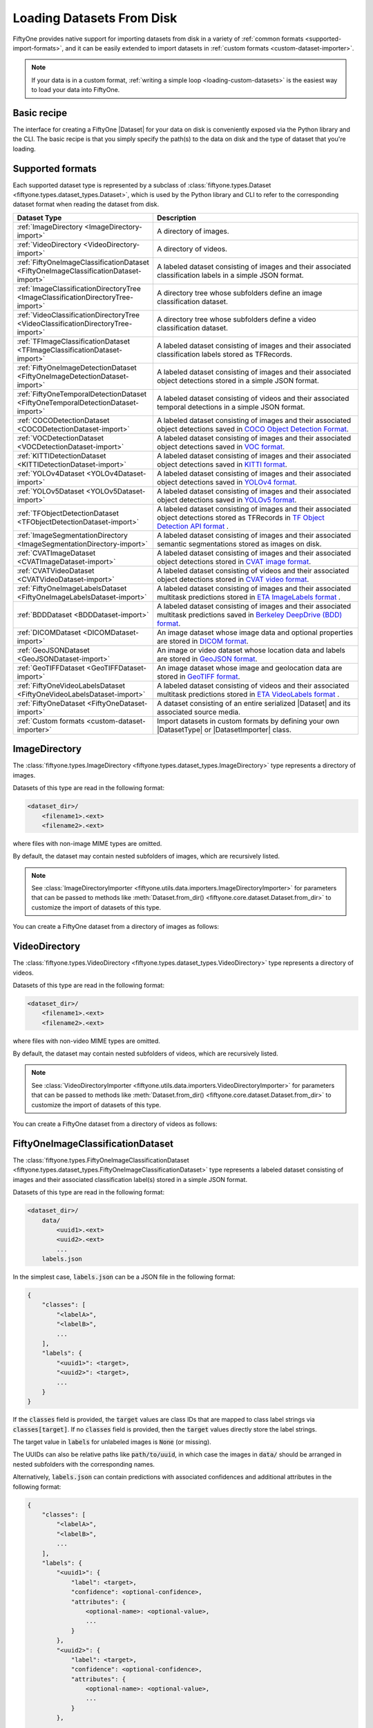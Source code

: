 .. _loading-datasets-from-disk:

Loading Datasets From Disk
==========================

.. default-role:: code

FiftyOne provides native support for importing datasets from disk in a
variety of :ref:`common formats <supported-import-formats>`, and it can be
easily extended to import datasets in
:ref:`custom formats <custom-dataset-importer>`.

.. note::

    If your data is in a custom format,
    :ref:`writing a simple loop <loading-custom-datasets>` is the easiest way
    to load your data into FiftyOne.

Basic recipe
------------

The interface for creating a FiftyOne |Dataset| for your data on disk is
conveniently exposed via the Python library and the CLI. The basic recipe is
that you simply specify the path(s) to the data on disk and the type of dataset
that you're loading.

.. tabs::

  .. group-tab:: Python

    You can import a |Dataset| from disk via the
    :meth:`Dataset.from_dir() <fiftyone.core.dataset.Dataset.from_dir>` factory
    method.

    If your data is stored in the
    :ref:`canoncial format <supported-import-formats>` of the type you're
    importing, then you can load it by providing the `dataset_dir` and
    `dataset_type` parameters:

    .. code-block:: python
        :linenos:

        import fiftyone as fo

        # The directory containing the dataset to import
        dataset_dir = "/path/to/dataset"

        # The type of the dataset being imported
        dataset_type = fo.types.COCODetectionDataset  # for example

        # Import the dataset
        dataset = fo.Dataset.from_dir(
            dataset_dir=dataset_dir,
            dataset_type=dataset_type,
        )

    Alternatively, when importing labeled datasets in formats such as
    :ref:`COCO <COCODetectionDataset-import>`, you may find it more natural to
    provide the `data_path` and `labels_path` parameters to independently
    specify the location of the source media on disk and the annotations file
    containing the labels to import:

    .. code-block:: python
        :linenos:

        # The directory containing the source images
        data_path = "/path/to/images"

        # The path to the COCO labels JSON file
        labels_path = "/path/to/coco-labels.json"

        # Import the dataset
        dataset = fo.Dataset.from_dir(
            dataset_type=fo.types.COCODetectionDataset,
            data_path=data_path,
            labels_path=labels_path,
        )

    In general, you can pass any parameter for the |DatasetImporter| of the
    format you're importing to
    :meth:`Dataset.from_dir() <fiftyone.core.dataset.Dataset.from_dir>`. For
    example, all importers should support optional `max_samples`, `shuffle`,
    and `seed` parameters, which provide support for importing a small subset
    of a potentially large dataset:

    .. code-block:: python
        :linenos:

        # Import a random subset of 10 samples from the dataset
        dataset = fo.Dataset.from_dir(
            ...,
            max_samples=10,
            shuffle=True,
            seed=51,
        )

  .. group-tab:: CLI

    You can import a dataset from disk into FiftyOne
    :ref:`via the CLI <cli-fiftyone-datasets-create>`.

    If your data is stored in the
    :ref:`canoncial format <supported-import-formats>` of the type you're
    importing, then you can load it by providing the `--dataset-dir` and
    `--type` options:

    .. code-block:: shell

        # A name for the dataset
        NAME=my-dataset

        # The directory containing the dataset to import
        DATASET_DIR=/path/to/dataset

        # The type of the dataset being imported
        # Any subclass of `fiftyone.types.Dataset` is supported
        TYPE=fiftyone.types.COCODetectionDataset  # for example

        # Import the dataset
        fiftyone datasets create --name $NAME --dataset-dir $DATASET_DIR --type $TYPE

    Alternatively, when importing labeled datasets in formats such as
    :ref:`COCO <COCODetectionDataset-import>`, you may find it more natural to
    provide the `data_path` and `labels_path` parameters via the
    :ref:`kwargs option <cli-fiftyone-datasets-create>` to independently
    specify the location of the source media on disk and the annotations file
    containing the labels to import:

    .. code-block:: shell

        # The directory containing the source images
        DATA_PATH=/path/to/images

        # The path to the COCO labels JSON file
        LABELS_PATH=/path/to/coco-labels.json

        # Import the dataset
        fiftyone datasets create --name my-dataset \
            --type fiftyone.types.COCODetectionDataset \
            --kwargs \
                data_path=$DATA_PATH \
                labels_path=$LABELS_PATH

    In general, you can pass any parameter for the |DatasetImporter| of the
    format you're importing via the
    :ref:`kwargs option <cli-fiftyone-datasets-create>`. For example, all
    importers should support optional `max_samples`, `shuffle`, and `seed`
    parameters, which provide support for importing a small subset of a
    potentially large dataset:

    .. code-block:: shell

        # Import a random subset of 10 samples from the dataset
        fiftyone datasets create \
            --name $NAME --dataset-dir $DATASET_DIR --type $TYPE \
            --kwargs \
                max_samples=10 \
                shuffle=True \
                seed=51

.. _supported-import-formats:

Supported formats
-----------------

Each supported dataset type is represented by a subclass of
:class:`fiftyone.types.Dataset <fiftyone.types.dataset_types.Dataset>`, which
is used by the Python library and CLI to refer to the corresponding dataset
format when reading the dataset from disk.

.. table::
    :widths: 40 60

    +---------------------------------------------------------------------------------------+------------------------------------------------------------------------------------+
    | Dataset Type                                                                          | Description                                                                        |
    +=======================================================================================+====================================================================================+
    | :ref:`ImageDirectory <ImageDirectory-import>`                                         | A directory of images.                                                             |
    +---------------------------------------------------------------------------------------+------------------------------------------------------------------------------------+
    | :ref:`VideoDirectory <VideoDirectory-import>`                                         | A directory of videos.                                                             |
    +---------------------------------------------------------------------------------------+------------------------------------------------------------------------------------+
    | :ref:`FiftyOneImageClassificationDataset <FiftyOneImageClassificationDataset-import>` | A labeled dataset consisting of images and their associated classification labels  |
    |                                                                                       | in a simple JSON format.                                                           |
    +---------------------------------------------------------------------------------------+------------------------------------------------------------------------------------+
    | :ref:`ImageClassificationDirectoryTree <ImageClassificationDirectoryTree-import>`     | A directory tree whose subfolders define an image classification dataset.          |
    +---------------------------------------------------------------------------------------+------------------------------------------------------------------------------------+
    | :ref:`VideoClassificationDirectoryTree <VideoClassificationDirectoryTree-import>`     | A directory tree whose subfolders define a video classification dataset.           |
    +---------------------------------------------------------------------------------------+------------------------------------------------------------------------------------+
    | :ref:`TFImageClassificationDataset <TFImageClassificationDataset-import>`             | A labeled dataset consisting of images and their associated classification labels  |
    |                                                                                       | stored as TFRecords.                                                               |
    +---------------------------------------------------------------------------------------+------------------------------------------------------------------------------------+
    | :ref:`FiftyOneImageDetectionDataset <FiftyOneImageDetectionDataset-import>`           | A labeled dataset consisting of images and their associated object detections      |
    |                                                                                       | stored in a simple JSON format.                                                    |
    +---------------------------------------------------------------------------------------+------------------------------------------------------------------------------------+
    | :ref:`FiftyOneTemporalDetectionDataset <FiftyOneTemporalDetectionDataset-import>`     | A labeled dataset consisting of videos and their associated temporal detections in |
    |                                                                                       | a simple JSON format.                                                              |
    +---------------------------------------------------------------------------------------+------------------------------------------------------------------------------------+
    | :ref:`COCODetectionDataset <COCODetectionDataset-import>`                             | A labeled dataset consisting of images and their associated object detections      |
    |                                                                                       | saved in `COCO Object Detection Format <https://cocodataset.org/#format-data>`_.   |
    +---------------------------------------------------------------------------------------+------------------------------------------------------------------------------------+
    | :ref:`VOCDetectionDataset <VOCDetectionDataset-import>`                               | A labeled dataset consisting of images and their associated object detections      |
    |                                                                                       | saved in `VOC format <http://host.robots.ox.ac.uk/pascal/VOC>`_.                   |
    +---------------------------------------------------------------------------------------+------------------------------------------------------------------------------------+
    | :ref:`KITTIDetectionDataset <KITTIDetectionDataset-import>`                           | A labeled dataset consisting of images and their associated object detections      |
    |                                                                                       | saved in `KITTI format <http://www.cvlibs.net/datasets/kitti/eval\_object.php>`_.  |
    +---------------------------------------------------------------------------------------+------------------------------------------------------------------------------------+
    | :ref:`YOLOv4Dataset <YOLOv4Dataset-import>`                                           | A labeled dataset consisting of images and their associated object detections      |
    |                                                                                       | saved in `YOLOv4 format <https://github.com/AlexeyAB/darknet>`_.                   |
    +---------------------------------------------------------------------------------------+------------------------------------------------------------------------------------+
    | :ref:`YOLOv5Dataset <YOLOv5Dataset-import>`                                           | A labeled dataset consisting of images and their associated object detections      |
    |                                                                                       | saved in `YOLOv5 format <https://github.com/ultralytics/yolov5>`_.                 |
    +---------------------------------------------------------------------------------------+------------------------------------------------------------------------------------+
    | :ref:`TFObjectDetectionDataset <TFObjectDetectionDataset-import>`                     | A labeled dataset consisting of images and their associated object detections      |
    |                                                                                       | stored as TFRecords in `TF Object Detection API format \                           |
    |                                                                                       | <https://github.com/tensorflow/models/blob/master/research/object\_detection>`_.   |
    +---------------------------------------------------------------------------------------+------------------------------------------------------------------------------------+
    | :ref:`ImageSegmentationDirectory <ImageSegmentationDirectory-import>`                 | A labeled dataset consisting of images and their associated semantic segmentations |
    |                                                                                       | stored as images on disk.                                                          |
    +---------------------------------------------------------------------------------------+------------------------------------------------------------------------------------+
    | :ref:`CVATImageDataset <CVATImageDataset-import>`                                     | A labeled dataset consisting of images and their associated object detections      |
    |                                                                                       | stored in `CVAT image format <https://github.com/opencv/cvat>`_.                   |
    +---------------------------------------------------------------------------------------+------------------------------------------------------------------------------------+
    | :ref:`CVATVideoDataset <CVATVideoDataset-import>`                                     | A labeled dataset consisting of videos and their associated object detections      |
    |                                                                                       | stored in `CVAT video format <https://github.com/opencv/cvat>`_.                   |
    +---------------------------------------------------------------------------------------+------------------------------------------------------------------------------------+
    | :ref:`FiftyOneImageLabelsDataset <FiftyOneImageLabelsDataset-import>`                 | A labeled dataset consisting of images and their associated multitask predictions  |
    |                                                                                       | stored in `ETA ImageLabels format \                                                |
    |                                                                                       | <https://github.com/voxel51/eta/blob/develop/docs/image_labels_guide.md>`_.        |
    +---------------------------------------------------------------------------------------+------------------------------------------------------------------------------------+
    | :ref:`BDDDataset <BDDDataset-import>`                                                 | A labeled dataset consisting of images and their associated multitask predictions  |
    |                                                                                       | saved in `Berkeley DeepDrive (BDD) format <https://bdd-data.berkeley.edu>`_.       |
    +---------------------------------------------------------------------------------------+------------------------------------------------------------------------------------+
    | :ref:`DICOMDataset <DICOMDataset-import>`                                             | An image dataset whose image data and optional properties are stored in            |
    |                                                                                       | `DICOM format <https://en.wikipedia.org/wiki/DICOM>`_.                             |
    +---------------------------------------------------------------------------------------+------------------------------------------------------------------------------------+
    | :ref:`GeoJSONDataset <GeoJSONDataset-import>`                                         | An image or video dataset whose location data and labels are stored in             |
    |                                                                                       | `GeoJSON format <https://en.wikipedia.org/wiki/GeoJSON>`_.                         |
    +---------------------------------------------------------------------------------------+------------------------------------------------------------------------------------+
    | :ref:`GeoTIFFDataset <GeoTIFFDataset-import>`                                         | An image dataset whose image and geolocation data are stored in                    |
    |                                                                                       | `GeoTIFF format <https://en.wikipedia.org/wiki/GeoTIFF>`_.                         |
    +---------------------------------------------------------------------------------------+------------------------------------------------------------------------------------+
    | :ref:`FiftyOneVideoLabelsDataset <FiftyOneVideoLabelsDataset-import>`                 | A labeled dataset consisting of videos and their associated multitask predictions  |
    |                                                                                       | stored in `ETA VideoLabels format \                                                |
    |                                                                                       | <https://github.com/voxel51/eta/blob/develop/docs/video_labels_guide.md>`_.        |
    +---------------------------------------------------------------------------------------+------------------------------------------------------------------------------------+
    | :ref:`FiftyOneDataset <FiftyOneDataset-import>`                                       | A dataset consisting of an entire serialized |Dataset| and its associated source   |
    |                                                                                       | media.                                                                             |
    +---------------------------------------------------------------------------------------+------------------------------------------------------------------------------------+
    | :ref:`Custom formats <custom-dataset-importer>`                                       | Import datasets in custom formats by defining your own |DatasetType| or            |
    |                                                                                       | |DatasetImporter| class.                                                           |
    +---------------------------------------------------------------------------------------+------------------------------------------------------------------------------------+

.. _ImageDirectory-import:

ImageDirectory
--------------

The :class:`fiftyone.types.ImageDirectory <fiftyone.types.dataset_types.ImageDirectory>`
type represents a directory of images.

Datasets of this type are read in the following format:

.. code-block:: text

    <dataset_dir>/
        <filename1>.<ext>
        <filename2>.<ext>

where files with non-image MIME types are omitted.

By default, the dataset may contain nested subfolders of images, which are
recursively listed.

.. note::

    See :class:`ImageDirectoryImporter <fiftyone.utils.data.importers.ImageDirectoryImporter>`
    for parameters that can be passed to methods like
    :meth:`Dataset.from_dir() <fiftyone.core.dataset.Dataset.from_dir>` to
    customize the import of datasets of this type.

You can create a FiftyOne dataset from a directory of images as follows:

.. tabs::

  .. group-tab:: Python

    .. code-block:: python
        :linenos:

        import fiftyone as fo

        name = "my-dataset"
        dataset_dir = "/path/to/images-dir"

        # Create the dataset
        dataset = fo.Dataset.from_dir(
            dataset_dir=dataset_dir,
            dataset_type=fo.types.ImageDirectory,
            name=name,
        )

        # View summary info about the dataset
        print(dataset)

        # Print the first few samples in the dataset
        print(dataset.head())

  .. group-tab:: CLI

    .. code:: shell

      NAME=my-dataset
      DATASET_DIR=/path/to/images-dir

      # Create the dataset
      fiftyone datasets create \
          --name $NAME \
          --dataset-dir $DATASET_DIR \
          --type fiftyone.types.ImageDirectory

      # View summary info about the dataset
      fiftyone datasets info $NAME

      # Print the first few samples in the dataset
      fiftyone datasets head $NAME

    To view a directory of images in the FiftyOne App without creating
    a persistent FiftyOne dataset, you can execute:

    .. code-block:: shell

        DATASET_DIR=/path/to/images-dir

        # View the dataset in the App
        fiftyone app view \
            --dataset-dir $DATASET_DIR \
            --type fiftyone.types.ImageDirectory

.. _VideoDirectory-import:

VideoDirectory
--------------

The :class:`fiftyone.types.VideoDirectory <fiftyone.types.dataset_types.VideoDirectory>`
type represents a directory of videos.

Datasets of this type are read in the following format:

.. code-block:: text

    <dataset_dir>/
        <filename1>.<ext>
        <filename2>.<ext>

where files with non-video MIME types are omitted.

By default, the dataset may contain nested subfolders of videos, which are
recursively listed.

.. note::

    See :class:`VideoDirectoryImporter <fiftyone.utils.data.importers.VideoDirectoryImporter>`
    for parameters that can be passed to methods like
    :meth:`Dataset.from_dir() <fiftyone.core.dataset.Dataset.from_dir>` to
    customize the import of datasets of this type.

You can create a FiftyOne dataset from a directory of videos as follows:

.. tabs::

  .. group-tab:: Python

    .. code-block:: python
        :linenos:

        import fiftyone as fo

        name = "my-dataset"
        dataset_dir = "/path/to/videos-dir"

        # Create the dataset
        dataset = fo.Dataset.from_dir(
            dataset_dir=dataset_dir,
            dataset_type=fo.types.VideoDirectory,
            name=name,
        )

        # View summary info about the dataset
        print(dataset)

        # Print the first few samples in the dataset
        print(dataset.head())

  .. group-tab:: CLI

    .. code:: shell

      NAME=my-dataset
      DATASET_DIR=/path/to/videos-dir

      # Create the dataset
      fiftyone datasets create \
          --name $NAME \
          --dataset-dir $DATASET_DIR \
          --type fiftyone.types.VideoDirectory

      # View summary info about the dataset
      fiftyone datasets info $NAME

      # Print the first few samples in the dataset
      fiftyone datasets head $NAME

    To view a directory of videos in the FiftyOne App without creating
    a persistent FiftyOne dataset, you can execute:

    .. code-block:: shell

        DATASET_DIR=/path/to/videos-dir

        # View the dataset in the App
        fiftyone app view \
            --dataset-dir $DATASET_DIR \
            --type fiftyone.types.VideoDirectory

.. _FiftyOneImageClassificationDataset-import:

FiftyOneImageClassificationDataset
----------------------------------

The :class:`fiftyone.types.FiftyOneImageClassificationDataset <fiftyone.types.dataset_types.FiftyOneImageClassificationDataset>`
type represents a labeled dataset consisting of images and their associated
classification label(s) stored in a simple JSON format.

Datasets of this type are read in the following format:

.. code-block:: text

    <dataset_dir>/
        data/
            <uuid1>.<ext>
            <uuid2>.<ext>
            ...
        labels.json

In the simplest case, `labels.json` can be a JSON file in the following format:

.. code-block:: text

    {
        "classes": [
            "<labelA>",
            "<labelB>",
            ...
        ],
        "labels": {
            "<uuid1>": <target>,
            "<uuid2>": <target>,
            ...
        }
    }

If the `classes` field is provided, the `target` values are class IDs that are
mapped to class label strings via `classes[target]`. If no `classes` field is
provided, then the `target` values directly store the label strings.

The target value in `labels` for unlabeled images is `None` (or missing).

The UUIDs can also be relative paths like `path/to/uuid`, in which case the
images in `data/` should be arranged in nested subfolders with the
corresponding names.

Alternatively, `labels.json` can contain predictions with associated
confidences and additional attributes in the following format:

.. code-block:: text

    {
        "classes": [
            "<labelA>",
            "<labelB>",
            ...
        ],
        "labels": {
            "<uuid1>": {
                "label": <target>,
                "confidence": <optional-confidence>,
                "attributes": {
                    <optional-name>: <optional-value>,
                    ...
                }
            },
            "<uuid2>": {
                "label": <target>,
                "confidence": <optional-confidence>,
                "attributes": {
                    <optional-name>: <optional-value>,
                    ...
                }
            },
            ...
        }
    }

You can also load multilabel classifications in this format by storing lists
of targets in `labels.json`:

.. code-block:: text

    {
        "classes": [
            "<labelA>",
            "<labelB>",
            ...
        ],
        "labels": {
            "<uuid1>": [<target1>, <target2>, ...],
            "<uuid2>": [<target1>, <target2>, ...],
            ...
        }
    }

where the target values in `labels` can be class strings, class IDs, or dicts
in the format described above defining class labels, confidences, and optional
attributes.

.. note::

    See :class:`FiftyOneImageClassificationDatasetImporter <fiftyone.utils.data.importers.FiftyOneImageClassificationDatasetImporter>`
    for parameters that can be passed to methods like
    :meth:`Dataset.from_dir() <fiftyone.core.dataset.Dataset.from_dir>` to
    customize the import of datasets of this type.

You can create a FiftyOne dataset from an image classification dataset stored
in the above format as follows:

.. tabs::

  .. group-tab:: Python

    .. code-block:: python
        :linenos:

        import fiftyone as fo

        name = "my-dataset"
        dataset_dir = "/path/to/image-classification-dataset"

        # Create the dataset
        dataset = fo.Dataset.from_dir(
            dataset_dir=dataset_dir,
            dataset_type=fo.types.FiftyOneImageClassificationDataset,
            name=name,
        )

        # View summary info about the dataset
        print(dataset)

        # Print the first few samples in the dataset
        print(dataset.head())

  .. group-tab:: CLI

    .. code-block:: shell

        NAME=my-dataset
        DATASET_DIR=/path/to/image-classification-dataset

        # Create the dataset
        fiftyone datasets create \
            --name $NAME \
            --dataset-dir $DATASET_DIR \
            --type fiftyone.types.FiftyOneImageClassificationDataset

        # View summary info about the dataset
        fiftyone datasets info $NAME

        # Print the first few samples in the dataset
        fiftyone datasets head $NAME

    To view an image classification dataset in the FiftyOne App without
    creating a persistent FiftyOne dataset, you can execute:

    .. code-block:: shell

        DATASET_DIR=/path/to/image-classification-dataset

        # View the dataset in the App
        fiftyone app view \
            --dataset-dir $DATASET_DIR \
            --type fiftyone.types.FiftyOneImageClassificationDataset

You can also independently specify the locations of the labels and the root
directory containing the corresponding media files by providing the
`labels_path` and `data_path` parameters rather than `dataset_dir`:

.. tabs::

  .. group-tab:: Python

    .. code-block:: python
        :linenos:

        import fiftyone as fo

        name = "my-dataset"
        data_path = "/path/to/images"
        labels_path = "/path/to/labels.json"

        # Import dataset by explicitly providing paths to the source media and labels
        dataset = fo.Dataset.from_dir(
            dataset_type=fo.types.FiftyOneImageClassificationDataset,
            data_path=data_path,
            labels_path=labels_path,
            name=name,
        )

  .. group-tab:: CLI

    .. code-block:: shell

        NAME=my-dataset
        DATA_PATH=/path/to/images
        LABELS_PATH=/path/to/labels.json

        # Import dataset by explicitly providing paths to the source media and labels
        fiftyone datasets create \
            --name $NAME \
            --type fiftyone.types.FiftyOneImageClassificationDataset \
            --kwargs \
                data_path=$DATA_PATH \
                labels_path=$LABELS_PATH

.. _ImageClassificationDirectoryTree-import:

ImageClassificationDirectoryTree
--------------------------------

The :class:`fiftyone.types.ImageClassificationDirectoryTree <fiftyone.types.dataset_types.ImageClassificationDirectoryTree>`
type represents a directory tree whose subfolders define an image
classification dataset.

Datasets of this type are read in the following format:

.. code-block:: text

    <dataset_dir>/
        <classA>/
            <image1>.<ext>
            <image2>.<ext>
            ...
        <classB>/
            <image1>.<ext>
            <image2>.<ext>
            ...
        ...

Unlabeled images are stored in a subdirectory named `_unlabeled`.

Each class folder may contain nested subfolders of images.

.. note::

    See :class:`ImageClassificationDirectoryTreeImporter <fiftyone.utils.data.importers.ImageClassificationDirectoryTreeImporter>`
    for parameters that can be passed to methods like
    :meth:`Dataset.from_dir() <fiftyone.core.dataset.Dataset.from_dir>` to
    customize the import of datasets of this type.

You can create a FiftyOne dataset from an image classification directory tree
stored in the above format as follows:

.. tabs::

  .. group-tab:: Python

    .. code-block:: python
        :linenos:

        import fiftyone as fo

        name = "my-dataset"
        dataset_dir = "/path/to/image-classification-dir-tree"

        # Create the dataset
        dataset = fo.Dataset.from_dir(
            dataset_dir=dataset_dir,
            dataset_type=fo.types.ImageClassificationDirectoryTree,
            name=name,
        )

        # View summary info about the dataset
        print(dataset)

        # Print the first few samples in the dataset
        print(dataset.head())

  .. group-tab:: CLI

    .. code-block:: shell

        NAME=my-dataset
        DATASET_DIR=/path/to/image-classification-dir-tree

        # Create the dataset
        fiftyone datasets create \
            --name $NAME \
            --dataset-dir $DATASET_DIR \
            --type fiftyone.types.ImageClassificationDirectoryTree

        # View summary info about the dataset
        fiftyone datasets info $NAME

        # Print the first few samples in the dataset
        fiftyone datasets head $NAME

    To view an image classification directory tree in the FiftyOne App
    without creating a persistent FiftyOne dataset, you can execute:

    .. code-block:: shell

        DATASET_DIR=/path/to/image-classification-dir-tree

        # View the dataset in the App
        fiftyone app view \
            --dataset-dir $DATASET_DIR \
            --type fiftyone.types.ImageClassificationDirectoryTree

.. _VideoClassificationDirectoryTree-import:

VideoClassificationDirectoryTree
--------------------------------

The :class:`fiftyone.types.VideoClassificationDirectoryTree <fiftyone.types.dataset_types.VideoClassificationDirectoryTree>`
type represents a directory tree whose subfolders define a video classification
dataset.

Datasets of this type are read in the following format:

.. code-block:: text

    <dataset_dir>/
        <classA>/
            <video1>.<ext>
            <video2>.<ext>
            ...
        <classB>/
            <video1>.<ext>
            <video2>.<ext>
            ...
        ...

Unlabeled videos are stored in a subdirectory named `_unlabeled`.

Each class folder may contain nested subfolders of videos.

.. note::

    See :class:`VideoClassificationDirectoryTreeImporter <fiftyone.utils.data.importers.VideoClassificationDirectoryTreeImporter>`
    for parameters that can be passed to methods like
    :meth:`Dataset.from_dir() <fiftyone.core.dataset.Dataset.from_dir>` to
    customize the import of datasets of this type.

You can create a FiftyOne dataset from a video classification directory tree
stored in the above format as follows:

.. tabs::

  .. group-tab:: Python

    .. code-block:: python
        :linenos:

        import fiftyone as fo

        name = "my-dataset"
        dataset_dir = "/path/to/video-classification-dir-tree"

        # Create the dataset
        dataset = fo.Dataset.from_dir(
            dataset_dir=dataset_dir,
            dataset_type=fo.types.VideoClassificationDirectoryTree,
            name=name,
        )

        # View summary info about the dataset
        print(dataset)

        # Print the first few samples in the dataset
        print(dataset.head())

  .. group-tab:: CLI

    .. code-block:: shell

        NAME=my-dataset
        DATASET_DIR=/path/to/video-classification-dir-tree

        # Create the dataset
        fiftyone datasets create \
            --name $NAME \
            --dataset-dir $DATASET_DIR \
            --type fiftyone.types.VideoClassificationDirectoryTree

        # View summary info about the dataset
        fiftyone datasets info $NAME

        # Print the first few samples in the dataset
        fiftyone datasets head $NAME

    To view a video classification directory tree in the FiftyOne App without
    creating a persistent FiftyOne dataset, you can execute:

    .. code-block:: shell

        DATASET_DIR=/path/to/video-classification-dir-tree

        # View the dataset in the App
        fiftyone app view \
            --dataset-dir $DATASET_DIR \
            --type fiftyone.types.VideoClassificationDirectoryTree

.. _TFImageClassificationDataset-import:

TFImageClassificationDataset
----------------------------

The :class:`fiftyone.types.TFImageClassificationDataset <fiftyone.types.dataset_types.TFImageClassificationDataset>`
type represents a labeled dataset consisting of images and their associated
classification labels stored as
`TFRecords <https://www.tensorflow.org/tutorials/load_data/tfrecord>`_.

Datasets of this type are read in the following format:

.. code-block:: text

    <dataset_dir>/
        tf.records-?????-of-?????

where the features of the (possibly sharded) TFRecords are stored in the
following format:

.. code-block:: python

    {
        # Image dimensions
        "height": tf.io.FixedLenFeature([], tf.int64),
        "width": tf.io.FixedLenFeature([], tf.int64),
        "depth": tf.io.FixedLenFeature([], tf.int64),
        # Image filename
        "filename": tf.io.FixedLenFeature([], tf.int64),
        # The image extension
        "format": tf.io.FixedLenFeature([], tf.string),
        # Encoded image bytes
        "image_bytes": tf.io.FixedLenFeature([], tf.string),
        # Class label string
        "label": tf.io.FixedLenFeature([], tf.string, default_value=""),
    }

For unlabeled samples, the TFRecords do not contain `label` features.

.. note::

    See :class:`TFImageClassificationDatasetImporter <fiftyone.utils.tf.TFImageClassificationDatasetImporter>`
    for parameters that can be passed to methods like
    :meth:`Dataset.from_dir() <fiftyone.core.dataset.Dataset.from_dir>` to
    customize the import of datasets of this type.

You can create a FiftyOne dataset from an image classification dataset stored
as a directory of TFRecords in the above format as follows:

.. tabs::

  .. group-tab:: Python

    .. code-block:: python
        :linenos:

        import fiftyone as fo

        name = "my-dataset"
        dataset_dir = "/path/to/tf-image-classification-dataset"
        images_dir = "/path/for/images"

        # Create the dataset
        dataset = fo.Dataset.from_dir(
            dataset_dir=dataset_dir,
            dataset_type=fo.types.TFImageClassificationDataset,
            images_dir=images_dir,
            name=name,
        )

        # View summary info about the dataset
        print(dataset)

        # Print the first few samples in the dataset
        print(dataset.head())

    When the above command is executed, the images in the TFRecords will be
    written to the provided `images_dir`, which is required because FiftyOne
    datasets must make their images available as individual files on disk.

  .. group-tab:: CLI

    .. code-block:: shell

        NAME=my-dataset
        DATASET_DIR=/path/to/tf-image-classification-dataset
        IMAGES_DIR=/path/for/images

        # Create the dataset
        fiftyone datasets create \
            --name $NAME \
            --dataset-dir $DATASET_DIR \
            --type fiftyone.types.TFImageClassificationDataset \
            --kwargs images_dir=$IMAGES_DIR

        # View summary info about the dataset
        fiftyone datasets info $NAME

        # Print the first few samples in the dataset
        fiftyone datasets head $NAME

    When the above command is executed, the images in the TFRecords will be
    written to the provided `IMAGES_DIR`, which is required because FiftyOne
    datasets must make their images available as individual files on disk.

    To view an image classification dataset stored as a directory of TFRecords
    in the FiftyOne App without creating a persistent FiftyOne dataset,
    you can execute:

    .. code-block:: shell

        DATASET_DIR=/path/to/tf-image-classification-dataset

        # View the dataset in the App
        fiftyone app view \
            --dataset-dir $DATASET_DIR \
            --type fiftyone.types.TFImageClassificationDataset

.. _FiftyOneImageDetectionDataset-import:

FiftyOneImageDetectionDataset
-----------------------------

The :class:`fiftyone.types.FiftyOneImageDetectionDataset <fiftyone.types.dataset_types.FiftyOneImageDetectionDataset>`
type represents a labeled dataset consisting of images and their associated
object detections stored in a simple JSON format.

Datasets of this type are read in the following format:

.. code-block:: text

    <dataset_dir>/
        data/
            <uuid1>.<ext>
            <uuid2>.<ext>
            ...
        labels.json

where `labels.json` is a JSON file in the following format:

.. code-block:: text

    {
        "classes": [
            <labelA>,
            <labelB>,
            ...
        ],
        "labels": {
            <uuid1>: [
                {
                    "label": <target>,
                    "bounding_box": [
                        <top-left-x>, <top-left-y>, <width>, <height>
                    ],
                    "confidence": <optional-confidence>,
                    "attributes": {
                        <optional-name>: <optional-value>,
                        ...
                    }
                },
                ...
            ],
            <uuid2>: [
                ...
            ],
            ...
        }
    }

and where the bounding box coordinates are expressed as relative values in
`[0, 1] x [0, 1]`.

If the `classes` field is provided, the `target` values are class IDs that are
mapped to class label strings via `classes[target]`. If no `classes` field is
provided, then the `target` values directly store the label strings.

The target value in `labels` for unlabeled images is `None` (or missing).

The UUIDs can also be relative paths like `path/to/uuid`, in which case the
images in `data/` should be arranged in nested subfolders with the
corresponding names.

.. note::

    See :class:`FiftyOneImageDetectionDatasetImporter <fiftyone.utils.data.importers.FiftyOneImageDetectionDatasetImporter>`
    for parameters that can be passed to methods like
    :meth:`Dataset.from_dir() <fiftyone.core.dataset.Dataset.from_dir>` to
    customize the import of datasets of this type.

You can create a FiftyOne dataset from an image detection dataset stored in the
above format as follows:

.. tabs::

  .. group-tab:: Python

    .. code-block:: python
        :linenos:

        import fiftyone as fo

        name = "my-dataset"
        dataset_dir = "/path/to/image-detection-dataset"

        # Create the dataset
        dataset = fo.Dataset.from_dir(
            dataset_dir=dataset_dir,
            dataset_type=fo.types.FiftyOneImageDetectionDataset,
            name=name,
        )

        # View summary info about the dataset
        print(dataset)

        # Print the first few samples in the dataset
        print(dataset.head())

  .. group-tab:: CLI

    .. code-block:: shell

        NAME=my-dataset
        DATASET_DIR=/path/to/image-detection-dataset

        # Create the dataset
        fiftyone datasets create \
            --name $NAME \
            --dataset-dir $DATASET_DIR \
            --type fiftyone.types.FiftyOneImageDetectionDataset

        # View summary info about the dataset
        fiftyone datasets info $NAME

        # Print the first few samples in the dataset
        fiftyone datasets head $NAME

    To view an image detection dataset stored in the above format in the
    FiftyOne App without creating a persistent FiftyOne dataset, you
    can execute:

    .. code-block:: shell

        DATASET_DIR=/path/to/image-detection-dataset

        # View the dataset in the App
        fiftyone app view \
            --dataset-dir $DATASET_DIR \
            --type fiftyone.types.FiftyOneImageDetectionDataset

You can also independently specify the locations of the labels and the root
directory containing the corresponding media files by providing the
`labels_path` and `data_path` parameters rather than `dataset_dir`:

.. tabs::

  .. group-tab:: Python

    .. code-block:: python
        :linenos:

        import fiftyone as fo

        name = "my-dataset"
        data_path = "/path/to/images"
        labels_path = "/path/to/labels.json"

        # Import dataset by explicitly providing paths to the source media and labels
        dataset = fo.Dataset.from_dir(
            dataset_type=fo.types.FiftyOneImageDetectionDataset,
            data_path=data_path,
            labels_path=labels_path,
            name=name,
        )

  .. group-tab:: CLI

    .. code-block:: shell

        NAME=my-dataset
        DATA_PATH=/path/to/images
        LABELS_PATH=/path/to/labels.json

        # Import dataset by explicitly providing paths to the source media and labels
        fiftyone datasets create \
            --name $NAME \
            --type fiftyone.types.FiftyOneImageDetectionDataset \
            --kwargs \
                data_path=$DATA_PATH \
                labels_path=$LABELS_PATH

.. _FiftyOneTemporalDetectionDataset-import:

FiftyOneTemporalDetectionDataset
--------------------------------

The :class:`fiftyone.types.FiftyOneTemporalDetectionDataset <fiftyone.types.dataset_types.FiftyOneTemporalDetectionDataset>`
type represents a labeled dataset consisting of videos and their associated
temporal detections stored in a simple JSON format.

Datasets of this type are read in the following format:

.. code-block:: text

    <dataset_dir>/
        data/
            <uuid1>.<ext>
            <uuid2>.<ext>
            ...
        labels.json

where `labels.json` is a JSON file in the following format:

.. code-block:: text

    {
        "classes": [
            "<labelA>",
            "<labelB>",
            ...
        ],
        "labels": {
            "<uuid1>": [
                {
                    "label": <target>,
                    "support": [<first-frame>, <last-frame>],
                    "confidence": <optional-confidence>,
                    "attributes": {
                        <optional-name>: <optional-value>,
                        ...
                    }
                },
                {
                    "label": <target>,
                    "support": [<first-frame>, <last-frame>],
                    "confidence": <optional-confidence>,
                    "attributes": {
                        <optional-name>: <optional-value>,
                        ...
                    }
                },
                ...
            ],
            "<uuid2>": [
                {
                    "label": <target>,
                    "timestamps": [<start-timestamp>, <stop-timestamp>],
                    "confidence": <optional-confidence>,
                    "attributes": {
                        <optional-name>: <optional-value>,
                        ...
                    }
                },
                {
                    "label": <target>,
                    "timestamps": [<start-timestamp>, <stop-timestamp>],
                    "confidence": <optional-confidence>,
                    "attributes": {
                        <optional-name>: <optional-value>,
                        ...
                    }
                },
            ],
            ...
        }
    }

The temporal range of each detection can be specified either via the `support`
key, which should contain the `[first, last]` frame numbers of the detection,
or the `timestamps` key, which should contain the `[start, stop]` timestamps of
the detection in seconds.

If the `classes` field is provided, the `target` values are class IDs that are
mapped to class label strings via `classes[target]`. If no `classes` field is
provided, then the `target` values directly store the label strings.

Unlabeled videos can have a `None` (or missing) key in `labels`.

The UUIDs can also be relative paths like `path/to/uuid`, in which case the
images in `data/` should be arranged in nested subfolders with the
corresponding names.

.. note::

    See :class:`FiftyOneTemporalDetectionDatasetImporter <fiftyone.utils.data.importers.FiftyOneTemporalDetectionDatasetImporter>`
    for parameters that can be passed to methods like
    :meth:`Dataset.from_dir() <fiftyone.core.dataset.Dataset.from_dir>` to
    customize the import of datasets of this type.

You can create a FiftyOne dataset from a temporal detection dataset stored in
the above format as follows:

.. tabs::

  .. group-tab:: Python

    .. code-block:: python
        :linenos:

        import fiftyone as fo

        name = "my-dataset"
        dataset_dir = "/path/to/temporal-detection-dataset"

        # Create the dataset
        dataset = fo.Dataset.from_dir(
            dataset_dir=dataset_dir,
            dataset_type=fo.types.FiftyOneTemporalDetectionDataset,
            name=name,
        )

        # View summary info about the dataset
        print(dataset)

        # Print the first few samples in the dataset
        print(dataset.head())

  .. group-tab:: CLI

    .. code-block:: shell

        NAME=my-dataset
        DATASET_DIR=/path/to/temporal-detection-dataset

        # Create the dataset
        fiftyone datasets create \
            --name $NAME \
            --dataset-dir $DATASET_DIR \
            --type fiftyone.types.FiftyOneTemporalDetectionDataset

        # View summary info about the dataset
        fiftyone datasets info $NAME

        # Print the first few samples in the dataset
        fiftyone datasets head $NAME

    To view a temporal detection dataset in the FiftyOne App without creating
    a persistent FiftyOne dataset, you can execute:

    .. code-block:: shell

        DATASET_DIR=/path/to/temporal-detection-dataset

        # View the dataset in the App
        fiftyone app view \
            --dataset-dir $DATASET_DIR \
            --type fiftyone.types.FiftyOneTemporalDetectionDataset

You can also independently specify the locations of the labels and the root
directory containing the corresponding media files by providing the
`labels_path` and `data_path` parameters rather than `dataset_dir`:

.. tabs::

  .. group-tab:: Python

    .. code-block:: python
        :linenos:

        import fiftyone as fo

        name = "my-dataset"
        data_path = "/path/to/images"
        labels_path = "/path/to/labels.json"

        # Import dataset by explicitly providing paths to the source media and labels
        dataset = fo.Dataset.from_dir(
            dataset_type=fo.types.FiftyOneTemporalDetectionDataset,
            data_path=data_path,
            labels_path=labels_path,
            name=name,
        )

  .. group-tab:: CLI

    .. code-block:: shell

        NAME=my-dataset
        DATA_PATH=/path/to/images
        LABELS_PATH=/path/to/labels.json

        # Import dataset by explicitly providing paths to the source media and labels
        fiftyone datasets create \
            --name $NAME \
            --type fiftyone.types.FiftyOneTemporalDetectionDataset \
            --kwargs \
                data_path=$DATA_PATH \
                labels_path=$LABELS_PATH

.. _COCODetectionDataset-import:

COCODetectionDataset
--------------------

The :class:`fiftyone.types.COCODetectionDataset <fiftyone.types.dataset_types.COCODetectionDataset>`
type represents a labeled dataset consisting of images and their associated
object detections saved in
`COCO Object Detection Format <https://cocodataset.org/#format-data>`_.

Datasets of this type are read in the following format:

.. code-block:: text

    <dataset_dir>/
        data/
            <filename0>.<ext>
            <filename1>.<ext>
            ...
        labels.json

where `labels.json` is a JSON file in the following format:

.. code-block:: text

    {
        "info": {...},
        "licenses": [
            {
                "id": 1,
                "name": "Attribution-NonCommercial-ShareAlike License",
                "url": "http://creativecommons.org/licenses/by-nc-sa/2.0/",
            },
            ...
        ],
        "categories": [
            ...
            {
                "id": 2,
                "name": "cat",
                "supercategory": "animal",
                "keypoints": ["nose", "head", ...],
                "skeleton": [[12, 14], [14, 16], ...]
            },
            ...
        ],
        "images": [
            {
                "id": 1,
                "license": 1,
                "file_name": "<filename0>.<ext>",
                "height": 480,
                "width": 640,
                "date_captured": null
            },
            ...
        ],
        "annotations": [
            {
                "id": 1,
                "image_id": 1,
                "category_id": 2,
                "bbox": [260, 177, 231, 199],
                "segmentation": [...],
                "keypoints": [224, 226, 2, ...],
                "num_keypoints": 10,
                "score": 0.95,
                "area": 45969,
                "iscrowd": 0
            },
            ...
        ]
    }

See `this page <https://cocodataset.org/#format-data>`_ for a full
specification of the `segmentation` field.

For unlabeled datasets, `labels.json` does not contain an `annotations` field.

The `file_name` attribute of the labels file encodes the location of the
corresponding images, which can be any of the following:

-   The filename of an image in the `data/` folder
-   A relative path like `data/sub/folder/filename.ext` specifying the relative
    path to the image in a nested subfolder of `data/`
-   An absolute path to an image, which may or may not be in the `data/` folder

.. note::

    See :class:`COCODetectionDatasetImporter <fiftyone.utils.coco.COCODetectionDatasetImporter>`
    for parameters that can be passed to methods like
    :meth:`Dataset.from_dir() <fiftyone.core.dataset.Dataset.from_dir>` to
    customize the import of datasets of this type.

You can create a FiftyOne dataset from a COCO detection dataset stored in the
above format as follows:

.. tabs::

  .. group-tab:: Python

    .. code-block:: python
        :linenos:

        import fiftyone as fo

        name = "my-dataset"
        dataset_dir = "/path/to/coco-detection-dataset"

        # Create the dataset
        dataset = fo.Dataset.from_dir(
            dataset_dir=dataset_dir,
            dataset_type=fo.types.COCODetectionDataset,
            name=name,
        )

        # View summary info about the dataset
        print(dataset)

        # Print the first few samples in the dataset
        print(dataset.head())

  .. group-tab:: CLI

    .. code-block:: shell

        NAME=my-dataset
        DATASET_DIR=/path/to/coco-detection-dataset

        # Create the dataset
        fiftyone datasets create \
            --name $NAME \
            --dataset-dir $DATASET_DIR \
            --type fiftyone.types.COCODetectionDataset

        # View summary info about the dataset
        fiftyone datasets info $NAME

        # Print the first few samples in the dataset
        fiftyone datasets head $NAME

    To view a COCO detection dataset stored in the above format in the FiftyOne
    App without creating a persistent FiftyOne dataset, you can execute:

    .. code-block:: shell

        DATASET_DIR=/path/to/coco-detection-dataset

        # View the dataset in the App
        fiftyone app view \
            --dataset-dir $DATASET_DIR \
            --type fiftyone.types.COCODetectionDataset

You can also independently specify the locations of the labels and the root
directory containing the corresponding media files by providing the
`labels_path` and `data_path` parameters rather than `dataset_dir`:

.. tabs::

  .. group-tab:: Python

    .. code-block:: python
        :linenos:

        import fiftyone as fo

        name = "my-dataset"
        data_path = "/path/to/images"
        labels_path = "/path/to/coco-labels.json"

        # Import dataset by explicitly providing paths to the source media and labels
        dataset = fo.Dataset.from_dir(
            dataset_type=fo.types.COCODetectionDataset,
            data_path=data_path,
            labels_path=labels_path,
            name=name,
        )

  .. group-tab:: CLI

    .. code-block:: shell

        NAME=my-dataset
        DATA_PATH=/path/to/images
        LABELS_PATH=/path/to/coco-labels.json

        # Import dataset by explicitly providing paths to the source media and labels
        fiftyone datasets create \
            --name $NAME \
            --type fiftyone.types.COCODetectionDataset \
            --kwargs \
                data_path=$DATA_PATH \
                labels_path=$LABELS_PATH

If you have an existing dataset and corresponding model predictions stored in
COCO format, then you can use
:func:`add_coco_labels() <fiftyone.utils.coco.add_coco_labels>` to conveniently
add the labels to the dataset. The example below demonstrates a round-trip
export and then re-import of both images-and-labels and labels-only data in
COCO format:

.. code-block:: python
    :linenos:

    import fiftyone as fo
    import fiftyone.zoo as foz
    import fiftyone.utils.coco as fouc

    dataset = foz.load_zoo_dataset("quickstart")
    classes = dataset.distinct("predictions.detections.label")

    # Export images and ground truth labels to disk
    dataset.export(
        export_dir="/tmp/coco",
        dataset_type=fo.types.COCODetectionDataset,
        classes=classes,
        label_field="ground_truth",
    )

    # Export predictions
    dataset.export(
        dataset_type=fo.types.COCODetectionDataset,
        labels_path="/tmp/coco/predictions.json",
        classes=classes,
        label_field="predictions",
    )

    # Now load ground truth labels into a new dataset
    dataset2 = fo.Dataset.from_dir(
        dataset_dir="/tmp/coco",
        dataset_type=fo.types.COCODetectionDataset,
        label_field="ground_truth",
    )

    # And add model predictions
    fouc.add_coco_labels(
        dataset2,
        "predictions",
        "/tmp/coco/predictions.json",
        classes=classes,
    )

    # Verify that ground truth and predictions were imported as expected
    print(dataset.count("ground_truth.detections"))
    print(dataset2.count("ground_truth.detections"))
    print(dataset.count("predictions.detections"))
    print(dataset2.count("predictions.detections"))

.. note::

    See :func:`add_coco_labels() <fiftyone.utils.coco.add_coco_labels>` for a
    complete description of the available syntaxes for loading COCO-formatted
    predictions to an existing dataset.

.. _VOCDetectionDataset-import:

VOCDetectionDataset
-------------------

The :class:`fiftyone.types.VOCDetectionDataset <fiftyone.types.dataset_types.VOCDetectionDataset>`
type represents a labeled dataset consisting of images and their associated
object detections saved in
`VOC format <http://host.robots.ox.ac.uk/pascal/VOC>`_.

Datasets of this type are read in the following format:

.. code-block:: text

    <dataset_dir>/
        data/
            <uuid1>.<ext>
            <uuid2>.<ext>
            ...
        labels/
            <uuid1>.xml
            <uuid2>.xml
            ...

where the labels XML files are in the following format:

.. code-block:: xml

    <annotation>
        <folder></folder>
        <filename>image.ext</filename>
        <path>/path/to/dataset-dir/data/image.ext</path>
        <source>
            <database></database>
        </source>
        <size>
            <width>640</width>
            <height>480</height>
            <depth>3</depth>
        </size>
        <segmented></segmented>
        <object>
            <name>cat</name>
            <pose></pose>
            <truncated>0</truncated>
            <difficult>0</difficult>
            <occluded>0</occluded>
            <bndbox>
                <xmin>256</xmin>
                <ymin>200</ymin>
                <xmax>450</xmax>
                <ymax>400</ymax>
            </bndbox>
        </object>
        <object>
            <name>dog</name>
            <pose></pose>
            <truncated>1</truncated>
            <difficult>1</difficult>
            <occluded>1</occluded>
            <bndbox>
                <xmin>128</xmin>
                <ymin>100</ymin>
                <xmax>350</xmax>
                <ymax>300</ymax>
            </bndbox>
        </object>
        ...
    </annotation>

where either the `<filename>` and/or `<path>` field of the annotations may be
populated to specify the corresponding source image.

Unlabeled images have no corresponding file in `labels/`.

The `data/` and `labels/` files may contain nested subfolders of parallelly
organized images and masks.

.. note::

    See :class:`VOCDetectionDatasetImporter <fiftyone.utils.voc.VOCDetectionDatasetImporter>`
    for parameters that can be passed to methods like
    :meth:`Dataset.from_dir() <fiftyone.core.dataset.Dataset.from_dir>` to
    customize the import of datasets of this type.

You can create a FiftyOne dataset from a VOC detection dataset stored in the
above format as follows:

.. tabs::

  .. group-tab:: Python

    .. code-block:: python
        :linenos:

        import fiftyone as fo

        name = "my-dataset"
        dataset_dir = "/path/to/voc-detection-dataset"

        # Create the dataset
        dataset = fo.Dataset.from_dir(
            dataset_dir=dataset_dir,
            dataset_type=fo.types.VOCDetectionDataset,
            name=name,
        )

        # View summary info about the dataset
        print(dataset)

        # Print the first few samples in the dataset
        print(dataset.head())

  .. group-tab:: CLI

    .. code-block:: shell

        NAME=my-dataset
        DATASET_DIR=/path/to/voc-detection-dataset

        # Create the dataset
        fiftyone datasets create \
            --name $NAME \
            --dataset-dir $DATASET_DIR \
            --type fiftyone.types.VOCDetectionDataset

        # View summary info about the dataset
        fiftyone datasets info $NAME

        # Print the first few samples in the dataset
        fiftyone datasets head $NAME

    To view a VOC detection dataset stored in the above format in the FiftyOne
    App without creating a persistent FiftyOne dataset, you can execute:

    .. code-block:: shell

        DATASET_DIR=/path/to/voc-detection-dataset

        # View the dataset in the App
        fiftyone app view \
            --dataset-dir $DATASET_DIR \
            --type fiftyone.types.VOCDetectionDataset

You can also independently specify the locations of the labels and the root
directory containing the corresponding media files by providing the
`labels_path` and `data_path` parameters rather than `dataset_dir`:

.. tabs::

  .. group-tab:: Python

    .. code-block:: python
        :linenos:

        import fiftyone as fo

        name = "my-dataset"
        data_path = "/path/to/images"
        labels_path = "/path/to/voc-labels"

        # Import dataset by explicitly providing paths to the source media and labels
        dataset = fo.Dataset.from_dir(
            dataset_type=fo.types.VOCDetectionDataset,
            data_path=data_path,
            labels_path=labels_path,
            name=name,
        )

  .. group-tab:: CLI

    .. code-block:: shell

        NAME=my-dataset
        DATA_PATH=/path/to/images
        LABELS_PATH=/path/to/voc-labels

        # Import dataset by explicitly providing paths to the source media and labels
        fiftyone datasets create \
            --name $NAME \
            --type fiftyone.types.VOCDetectionDataset \
            --kwargs \
                data_path=$DATA_PATH \
                labels_path=$LABELS_PATH

.. _KITTIDetectionDataset-import:

KITTIDetectionDataset
---------------------

The :class:`fiftyone.types.KITTIDetectionDataset <fiftyone.types.dataset_types.KITTIDetectionDataset>`
type represents a labeled dataset consisting of images and their associated
object detections saved in
`KITTI format <http://www.cvlibs.net/datasets/kitti/eval_object.php>`_.

Datasets of this type are read in the following format:

.. code-block:: text

    <dataset_dir>/
        data/
            <uuid1>.<ext>
            <uuid2>.<ext>
            ...
        labels/
            <uuid1>.txt
            <uuid2>.txt
            ...

where the labels TXT files are space-delimited files where each row corresponds
to an object and the 15 (and optional 16th score) columns have the following
meanings:

+----------+-------------+-------------------------------------------------------------+---------+
| \# of    | Name        | Description                                                 | Default |
| columns  |             |                                                             |         |
+==========+=============+=============================================================+=========+
| 1        | type        | The object label                                            |         |
+----------+-------------+-------------------------------------------------------------+---------+
| 1        | truncated   | A float in `[0, 1]`, where 0 is non-truncated and           | 0       |
|          |             | 1 is fully truncated. Here, truncation refers to the object |         |
|          |             | leaving image boundaries                                    |         |
+----------+-------------+-------------------------------------------------------------+---------+
| 1        | occluded    | An int in `(0, 1, 2, 3)` indicating occlusion state,        | 0       |
|          |             | where:- 0 = fully visible- 1 = partly occluded- 2 =         |         |
|          |             | largely occluded- 3 = unknown                               |         |
+----------+-------------+-------------------------------------------------------------+---------+
| 1        | alpha       | Observation angle of the object, in `[-pi, pi]`             | 0       |
+----------+-------------+-------------------------------------------------------------+---------+
| 4        | bbox        | 2D bounding box of object in the image in pixels, in the    |         |
|          |             | format `[xtl, ytl, xbr, ybr]`                               |         |
+----------+-------------+-------------------------------------------------------------+---------+
| 1        | dimensions  | 3D object dimensions, in meters, in the format              | 0       |
|          |             | `[height, width, length]`                                   |         |
+----------+-------------+-------------------------------------------------------------+---------+
| 1        | location    | 3D object location `(x, y, z)` in camera coordinates        | 0       |
|          |             | (in meters)                                                 |         |
+----------+-------------+-------------------------------------------------------------+---------+
| 1        | rotation\_y | Rotation around the y-axis in camera coordinates, in        | 0       |
|          |             | `[-pi, pi]`                                                 |         |
+----------+-------------+-------------------------------------------------------------+---------+
| 1        | score       | `(optional)` A float confidence for the detection           |         |
+----------+-------------+-------------------------------------------------------------+---------+

When reading datasets of this type, all columns after the four `bbox` columns
are optional.

Unlabeled images have no corresponding file in `labels/`.

The `data/` and `labels/` files may contain nested subfolders of parallelly
organized images and masks.

.. note::

    See :class:`KITTIDetectionDatasetImporter <fiftyone.utils.kitti.KITTIDetectionDatasetImporter>`
    for parameters that can be passed to methods like
    :meth:`Dataset.from_dir() <fiftyone.core.dataset.Dataset.from_dir>` to
    customize the import of datasets of this type.

You can create a FiftyOne dataset from a KITTI detection dataset stored in the
above format as follows:

.. tabs::

  .. group-tab:: Python

    .. code-block:: python
        :linenos:

        import fiftyone as fo

        name = "my-dataset"
        dataset_dir = "/path/to/kitti-detection-dataset"

        # Create the dataset
        dataset = fo.Dataset.from_dir(
            dataset_dir=dataset_dir,
            dataset_type=fo.types.KITTIDetectionDataset,
            name=name,
        )

        # View summary info about the dataset
        print(dataset)

        # Print the first few samples in the dataset
        print(dataset.head())

  .. group-tab:: CLI

    .. code-block:: shell

        NAME=my-dataset
        DATASET_DIR=/path/to/kitti-detection-dataset

        # Create the dataset
        fiftyone datasets create \
            --name $NAME \
            --dataset-dir $DATASET_DIR \
            --type fiftyone.types.KITTIDetectionDataset

        # View summary info about the dataset
        fiftyone datasets info $NAME

        # Print the first few samples in the dataset
        fiftyone datasets head $NAME

    To view a KITTI detection dataset stored in the above format in the
    FiftyOne App without creating a persistent FiftyOne dataset, you can
    execute:

    .. code-block:: shell

        DATASET_DIR=/path/to/kitti-detection-dataset

        # View the dataset in the App
        fiftyone app view \
            --dataset-dir $DATASET_DIR \
            --type fiftyone.types.KITTIDetectionDataset

You can also independently specify the locations of the labels and the root
directory containing the corresponding media files by providing the
`labels_path` and `data_path` parameters rather than `dataset_dir`:

.. tabs::

  .. group-tab:: Python

    .. code-block:: python
        :linenos:

        import fiftyone as fo

        name = "my-dataset"
        data_path = "/path/to/images"
        labels_path = "/path/to/kitti-labels"

        # Import dataset by explicitly providing paths to the source media and labels
        dataset = fo.Dataset.from_dir(
            dataset_type=fo.types.KITTIDetectionDataset,
            data_path=data_path,
            labels_path=labels_path,
            name=name,
        )

  .. group-tab:: CLI

    .. code-block:: shell

        NAME=my-dataset
        DATA_PATH=/path/to/images
        LABELS_PATH=/path/to/kitti-labels

        # Import dataset by explicitly providing paths to the source media and labels
        fiftyone datasets create \
            --name $NAME \
            --type fiftyone.types.KITTIDetectionDataset \
            --kwargs \
                data_path=$DATA_PATH \
                labels_path=$LABELS_PATH

.. _YOLOv4Dataset-import:

YOLOv4Dataset
-------------

The :class:`fiftyone.types.YOLOv4Dataset <fiftyone.types.dataset_types.YOLOv4Dataset>`
type represents a labeled dataset consisting of images and their associated
object detections saved in
`YOLOv4 format <https://github.com/AlexeyAB/darknet>`_.

Datasets of this type are read in the following format:

.. code-block:: text

    <dataset_dir>/
        obj.names
        images.txt
        data/
            <uuid1>.<ext>
            <uuid1>.txt
            <uuid2>.<ext>
            <uuid2>.txt
            ...

where `obj.names` contains the object class labels:

.. code-block:: text

    <label-0>
    <label-1>
    ...

and `images.txt` contains the list of images in `data/`:

.. code-block:: text

    data/<uuid1>.<ext>
    data/<uuid2>.<ext>
    ...

The image paths in `images.txt` can be specified as either relative (to the
location of file) or as absolute paths. Alternatively, this file can be
omitted, in which case the `data/` directory is listed to determine the
available images.

The TXT files in `data/` are space-delimited files where each row corresponds
to an object in the image of the same name, in the following format:

.. code-block:: text

    <target> <x-center> <y-center> <width> <height>

where `<target>` is the zero-based integer index of the object class
label from `obj.names` and the bounding box coordinates are expressed as
relative coordinates in `[0, 1] x [0, 1]`.

Unlabeled images have no corresponding TXT file in `data/`.

The `data/` folder may contain nested subfolders.

.. note::

    See :class:`YOLOv4DatasetImporter <fiftyone.utils.yolo.YOLOv4DatasetImporter>`
    for parameters that can be passed to methods like
    :meth:`Dataset.from_dir() <fiftyone.core.dataset.Dataset.from_dir>` to
    customize the import of datasets of this type.

You can create a FiftyOne dataset from a YOLOv4 dataset stored in the above
format as follows:

.. tabs::

  .. group-tab:: Python

    .. code-block:: python
        :linenos:

        import fiftyone as fo

        name = "my-dataset"
        dataset_dir = "/path/to/yolov4-dataset"

        # Create the dataset
        dataset = fo.Dataset.from_dir(
            dataset_dir=dataset_dir,
            dataset_type=fo.types.YOLOv4Dataset,
            name=name,
        )

        # View summary info about the dataset
        print(dataset)

        # Print the first few samples in the dataset
        print(dataset.head())

  .. group-tab:: CLI

    .. code-block:: shell

        NAME=my-dataset
        DATASET_DIR=/path/to/yolov4-dataset

        # Create the dataset
        fiftyone datasets create \
            --name $NAME \
            --dataset-dir $DATASET_DIR \
            --type fiftyone.types.YOLOv4Dataset

        # View summary info about the dataset
        fiftyone datasets info $NAME

        # Print the first few samples in the dataset
        fiftyone datasets head $NAME

    To view a YOLOv4 dataset stored in the above format in the FiftyOne App
    without creating a persistent FiftyOne dataset, you can execute:

    .. code-block:: shell

        DATASET_DIR=/path/to/yolov4-dataset

        # View the dataset in the App
        fiftyone app view \
            --dataset-dir $DATASET_DIR \
            --type fiftyone.types.YOLOv4Dataset

You can also independently specify the locations of the labels and the root
directory containing the corresponding media files by providing the
`labels_path` and `data_path` parameters rather than `dataset_dir`:

.. tabs::

  .. group-tab:: Python

    .. code-block:: python
        :linenos:

        import fiftyone as fo

        name = "my-dataset"
        data_path = "/path/to/images"
        labels_path = "/path/to/yolo-labels"
        classes = ["list", "of", "classes"]

        # Import dataset by explicitly providing paths to the source media and labels
        dataset = fo.Dataset.from_dir(
            dataset_type=fo.types.YOLOv4Dataset,
            data_path=data_path,
            labels_path=labels_path,
            classes=classes,
            name=name,
        )

  .. group-tab:: CLI

    .. code-block:: shell

        NAME=my-dataset
        DATA_PATH=/path/to/images
        LABELS_PATH=/path/to/yolo-labels
        OBJECTS_PATH=/path/to/obj.names

        # Import dataset by explicitly providing paths to the source media and labels
        fiftyone datasets create \
            --name $NAME \
            --type fiftyone.types.YOLOv4Dataset \
            --kwargs \
                data_path=$DATA_PATH \
                labels_path=$LABELS_PATH \
                objects_path=$OBJECTS_PATH

If you have an existing dataset and corresponding model predictions stored in
YOLO format, then you can use
:func:`add_yolo_labels() <fiftyone.utils.yolo.add_yolo_labels>` to conveniently
add the labels to the dataset.

The example below demonstrates a round-trip export and then re-import of both
images-and-labels and labels-only data in YOLO format:

.. code-block:: python
    :linenos:

    import fiftyone as fo
    import fiftyone.zoo as foz
    import fiftyone.utils.yolo as fouy

    dataset = foz.load_zoo_dataset("quickstart")
    classes = dataset.distinct("predictions.detections.label")

    # Export images and ground truth labels to disk
    dataset.export(
        export_dir="/tmp/yolov4",
        dataset_type=fo.types.YOLOv4Dataset,
        classes=classes,
        label_field="ground_truth",
    )

    # Export predictions
    dataset.export(
        dataset_type=fo.types.YOLOv4Dataset,
        labels_path="/tmp/yolov4/predictions",
        classes=classes,
        label_field="predictions",
    )

    # Now load ground truth labels into a new dataset
    dataset2 = fo.Dataset.from_dir(
        dataset_dir="/tmp/yolov4",
        dataset_type=fo.types.YOLOv4Dataset,
        label_field="ground_truth",
    )

    # And add model predictions
    fouy.add_yolo_labels(
        dataset2,
        "predictions",
        "/tmp/yolov4/predictions",
        classes=classes,
    )

    # Verify that ground truth and predictions were imported as expected
    print(dataset.count("ground_truth.detections"))
    print(dataset2.count("ground_truth.detections"))
    print(dataset.count("predictions.detections"))
    print(dataset2.count("predictions.detections"))

.. note::

    See :func:`add_yolo_labels() <fiftyone.utils.yolo.add_yolo_labels>` for a
    complete description of the available syntaxes for loading YOLO-formatted
    predictions to an existing dataset.

.. _YOLOv5Dataset-import:

YOLOv5Dataset
-------------

The :class:`fiftyone.types.YOLOv5Dataset <fiftyone.types.dataset_types.YOLOv5Dataset>`
type represents a labeled dataset consisting of images and their associated
object detections saved in
`YOLOv5 format <https://github.com/ultralytics/yolov5>`_.

Datasets of this type are read in the following format:

.. code-block:: text

    <dataset_dir>/
        dataset.yaml
        images/
            train/
                <uuid1>.<ext>
                <uuid2>.<ext>
                ...
            val/
                <uuid3>.<ext>
                <uuid4>.<ext>
                ...
        labels/
            train/
                <uuid1>.txt
                <uuid2>.txt
                ...
            val/
                <uuid3>.txt
                <uuid4>.txt
                ...

where `dataset.yaml` contains the following information:

.. code-block:: text

    train: ./images/train/
    val: ./images/val/

    # number of classes
    nc: 80

    # class names
    names: ["list", "of", "classes", ...]

See `this page <https://docs.ultralytics.com/tutorials/train-custom-datasets>`_
for a full description of the possible format of `dataset.yaml`. In particular,
the dataset may contain one or more splits with arbitrary names, as the
specific split being imported or exported is specified by the `split` argument
to :class:`fiftyone.utils.yolo.YOLOv5DatasetImporter`.

The TXT files in `labels/` are space-delimited files where each row corresponds
to an object in the image of the same name, in the following format:

.. code-block:: text

    <target> <x-center> <y-center> <width> <height>

where `<target>` is the zero-based integer index of the object class label from
`names` and the bounding box coordinates are expressed as
relative coordinates in `[0, 1] x [0, 1]`.

Unlabeled images have no corresponding TXT file in `labels/`.

The image and labels directories for a given split may contain nested
subfolders of parallelly organized images and labels.

.. note::

    See :class:`YOLOv5DatasetImporter <fiftyone.utils.yolo.YOLOv5DatasetImporter>`
    for parameters that can be passed to methods like
    :meth:`Dataset.from_dir() <fiftyone.core.dataset.Dataset.from_dir>` to
    customize the import of datasets of this type.

You can create a FiftyOne dataset from a YOLOv5 dataset stored in the above
format as follows:

.. tabs::

  .. group-tab:: Python

    .. code-block:: python
        :linenos:

        import fiftyone as fo

        name = "my-dataset"
        dataset_dir = "/path/to/yolov5-dataset"

        # Create the dataset
        dataset = fo.Dataset.from_dir(
            dataset_dir=dataset_dir,
            dataset_type=fo.types.YOLOv5Dataset,
            name=name,
        )

        # View summary info about the dataset
        print(dataset)

        # Print the first few samples in the dataset
        print(dataset.head())

  .. group-tab:: CLI

    .. code-block:: shell

        NAME=my-dataset
        DATASET_DIR=/path/to/yolov5-dataset

        # Create the dataset
        fiftyone datasets create \
            --name $NAME \
            --dataset-dir $DATASET_DIR \
            --type fiftyone.types.YOLOv5Dataset

        # View summary info about the dataset
        fiftyone datasets info $NAME

        # Print the first few samples in the dataset
        fiftyone datasets head $NAME

    To view a YOLOv5 dataset stored in the above format in the FiftyOne App
    without creating a persistent FiftyOne dataset, you can execute:

    .. code-block:: shell

        DATASET_DIR=/path/to/yolov5-dataset

        # View the dataset in the App
        fiftyone app view \
            --dataset-dir $DATASET_DIR \
            --type fiftyone.types.YOLOv5Dataset

If you have an existing dataset and corresponding model predictions stored in
YOLO format, then you can use
:func:`add_yolo_labels() <fiftyone.utils.yolo.add_yolo_labels>` to conveniently
add the labels to the dataset.

The example below demonstrates a round-trip export and then re-import of both
images-and-labels and labels-only data in YOLO format:

.. code-block:: python
    :linenos:

    import fiftyone as fo
    import fiftyone.zoo as foz
    import fiftyone.utils.yolo as fouy

    dataset = foz.load_zoo_dataset("quickstart")
    classes = dataset.distinct("predictions.detections.label")

    # YOLOv5 format supports splits, so let's grab only the `validation` split
    view = dataset.match_tags("validation")

    # Export images and ground truth labels to disk
    view.export(
        export_dir="/tmp/yolov5",
        dataset_type=fo.types.YOLOv5Dataset,
        split="validation",
        classes=classes,
        label_field="ground_truth",
    )

    # Export predictions
    view.export(
        dataset_type=fo.types.YOLOv5Dataset,
        labels_path="/tmp/yolov5/predictions/validation",
        classes=classes,
        label_field="predictions",
    )

    # Now load ground truth labels into a new dataset
    dataset2 = fo.Dataset.from_dir(
        dataset_dir="/tmp/yolov5",
        dataset_type=fo.types.YOLOv5Dataset,
        split="validation",
        label_field="ground_truth",
    )

    # And add model predictions
    fouy.add_yolo_labels(
        dataset2,
        "predictions",
        "/tmp/yolov5/predictions/validation",
        classes=classes,
    )

    # Verify that ground truth and predictions were imported as expected
    print(view.count("ground_truth.detections"))
    print(dataset2.count("ground_truth.detections"))
    print(view.count("predictions.detections"))
    print(dataset2.count("predictions.detections"))

.. note::

    See :func:`add_yolo_labels() <fiftyone.utils.yolo.add_yolo_labels>` for a
    complete description of the available syntaxes for loading YOLO-formatted
    predictions to an existing dataset.

.. _TFObjectDetectionDataset-import:

TFObjectDetectionDataset
------------------------

The :class:`fiftyone.types.TFObjectDetectionDataset <fiftyone.types.dataset_types.TFObjectDetectionDataset>`
type represents a labeled dataset consisting of images and their associated
object detections stored as
`TFRecords <https://www.tensorflow.org/tutorials/load_data/tfrecord>`_ in
`TF Object Detection API format <https://github.com/tensorflow/models/blob/master/research/object_detection>`_.

Datasets of this type are read in the following format:

.. code-block:: text

    <dataset_dir>/
        tf.records-?????-of-?????

where the features of the (possibly sharded) TFRecords are stored in the
following format:

.. code-block:: python

    {
        # Image dimensions
        "image/height": tf.io.FixedLenFeature([], tf.int64),
        "image/width": tf.io.FixedLenFeature([], tf.int64),

        # Image filename is used for both of these when writing
        "image/filename": tf.io.FixedLenFeature([], tf.string),
        "image/source_id": tf.io.FixedLenFeature([], tf.string),

        # Encoded image bytes
        "image/encoded": tf.io.FixedLenFeature([], tf.string),

        # Image format, either `jpeg` or `png`
        "image/format": tf.io.FixedLenFeature([], tf.string),

        # Normalized bounding box coordinates in `[0, 1]`
        "image/object/bbox/xmin": tf.io.FixedLenSequenceFeature(
            [], tf.float32, allow_missing=True
        ),
        "image/object/bbox/xmax": tf.io.FixedLenSequenceFeature(
            [], tf.float32, allow_missing=True
        ),
        "image/object/bbox/ymin": tf.io.FixedLenSequenceFeature(
            [], tf.float32, allow_missing=True
        ),
        "image/object/bbox/ymax": tf.io.FixedLenSequenceFeature(
            [], tf.float32, allow_missing=True
        ),

        # Class label string
        "image/object/class/text": tf.io.FixedLenSequenceFeature(
            [], tf.string, allow_missing=True
        ),

        # Integer class ID
        "image/object/class/label": tf.io.FixedLenSequenceFeature(
            [], tf.int64, allow_missing=True
        ),
    }

The TFRecords for unlabeled samples do not contain `image/object/*` features.

.. note::

    See :class:`TFObjectDetectionDatasetImporter <fiftyone.utils.tf.TFObjectDetectionDatasetImporter>`
    for parameters that can be passed to methods like
    :meth:`Dataset.from_dir() <fiftyone.core.dataset.Dataset.from_dir>` to
    customize the import of datasets of this type.

You can create a FiftyOne dataset from an object detection dataset stored as a
directory of TFRecords in the above format as follows:

.. tabs::

  .. group-tab:: Python

    .. code-block:: python
        :linenos:

        import fiftyone as fo

        name = "my-dataset"
        dataset_dir = "/path/to/tf-object-detection-dataset"
        images_dir = "/path/for/images"

        # Create the dataset
        dataset = fo.Dataset.from_dir(
            dataset_dir=dataset_dir,
            dataset_type=fo.types.TFObjectDetectionDataset,
            images_dir=images_dir,
            name=name,
        )

        # View summary info about the dataset
        print(dataset)

        # Print the first few samples in the dataset
        print(dataset.head())

    When the above command is executed, the images in the TFRecords will be
    written to the provided `images_dir`, which is required because FiftyOne
    datasets must make their images available as individual files on disk.

  .. group-tab:: CLI

    .. code-block:: shell

        NAME=my-dataset
        DATASET_DIR=/path/to/tf-object-detection-dataset
        IMAGES_DIR=/path/for/images

        # Create the dataset
        fiftyone datasets create \
            --name $NAME \
            --dataset-dir $DATASET_DIR \
            --type fiftyone.types.TFObjectDetectionDataset \
            --kwargs images_dir=$IMAGES_DIR

        # View summary info about the dataset
        fiftyone datasets info $NAME

        # Print the first few samples in the dataset
        fiftyone datasets head $NAME

    When the above command is executed, the images in the TFRecords will be
    written to the provided `IMAGES_DIR`, which is required because FiftyOne
    datasets must make their images available as invididual files on disk.

    To view an object detection dataset stored as a directory of TFRecords in
    the FiftyOne App without creating a persistent FiftyOne dataset, you can
    execute:

    .. code-block:: shell

        DATASET_DIR=/path/to/tf-object-detection-dataset

        # View the dataset in the App
        fiftyone app view \
            --dataset-dir $DATASET_DIR \
            --type fiftyone.types.TFObjectDetectionDataset

.. _ImageSegmentationDirectory-import:

ImageSegmentationDirectory
--------------------------

The :class:`fiftyone.types.ImageSegmentationDirectory <fiftyone.types.dataset_types.ImageSegmentationDirectory>`
type represents a labeled dataset consisting of images and their associated
semantic segmentations stored as images on disk.

Datasets of this type are read in the following format:

.. code-block:: text

    <dataset_dir>/
        data/
            <filename1>.<ext>
            <filename2>.<ext>
            ...
        labels/
            <filename1>.<ext>
            <filename2>.<ext>
            ...

where `labels/` contains the semantic segmentations stored as images.

Unlabeled images have no corresponding file in `labels/`.

The `data/` and `labels/` files may contain nested subfolders of parallelly
organized images and masks.

.. note::

    See :class:`ImageSegmentationDirectoryImporter <fiftyone.utils.data.importers.ImageSegmentationDirectoryImporter>`
    for parameters that can be passed to methods like
    :meth:`Dataset.from_dir() <fiftyone.core.dataset.Dataset.from_dir>` to
    customize the import of datasets of this type.

You can create a FiftyOne dataset from an image segmentation dataset stored in
the above format as follows:

.. tabs::

  .. group-tab:: Python

    .. code-block:: python
        :linenos:

        import fiftyone as fo

        name = "my-dataset"
        dataset_dir = "/path/to/image-segmentation-dataset"

        # Create the dataset
        dataset = fo.Dataset.from_dir(
            dataset_dir=dataset_dir,
            dataset_type=fo.types.ImageSegmentationDirectory,
            name=name,
        )

        # View summary info about the dataset
        print(dataset)

        # Print the first few samples in the dataset
        print(dataset.head())

  .. group-tab:: CLI

    .. code-block:: shell

        NAME=my-dataset
        DATASET_DIR=/path/to/image-segmentation-dataset

        # Create the dataset
        fiftyone datasets create \
            --name $NAME \
            --dataset-dir $DATASET_DIR \
            --type fiftyone.types.ImageSegmentationDirectory

        # View summary info about the dataset
        fiftyone datasets info $NAME

        # Print the first few samples in the dataset
        fiftyone datasets head $NAME

    To view an image segmentation dataset stored in the above format in the
    FiftyOne App without creating a persistent FiftyOne dataset, you
    can execute:

    .. code-block:: shell

        DATASET_DIR=/path/to/image-segmentation-dataset

        # View the dataset in the App
        fiftyone app view \
            --dataset-dir $DATASET_DIR \
            --type fiftyone.types.ImageSegmentationDirectory

You can also independently specify the locations of the masks and the root
directory containing the corresponding media files by providing the
`labels_path` and `data_path` parameters rather than `dataset_dir`:

.. tabs::

  .. group-tab:: Python

    .. code-block:: python
        :linenos:

        import fiftyone as fo

        name = "my-dataset"
        data_path = "/path/to/images"
        labels_path = "/path/to/masks"

        # Import dataset by explicitly providing paths to the source media and masks
        dataset = fo.Dataset.from_dir(
            dataset_type=fo.types.ImageSegmentationDirectory,
            data_path=data_path,
            labels_path=labels_path,
            name=name,
        )

  .. group-tab:: CLI

    .. code-block:: shell

        NAME=my-dataset
        DATA_PATH=/path/to/images
        LABELS_PATH=/path/to/masks

        # Import dataset by explicitly providing paths to the source media and masks
        fiftyone datasets create \
            --name $NAME \
            --type fiftyone.types.ImageSegmentationDirectory \
            --kwargs \
                data_path=$DATA_PATH \
                labels_path=$LABELS_PATH

.. _CVATImageDataset-import:

CVATImageDataset
----------------

The :class:`fiftyone.types.CVATImageDataset <fiftyone.types.dataset_types.CVATImageDataset>`
type represents a labeled dataset consisting of images and their associated
object detections stored in
`CVAT image format <https://github.com/opencv/cvat>`_.

Datasets of this type are read in the following format:

.. code-block:: text

    <dataset_dir>/
        data/
            <uuid1>.<ext>
            <uuid2>.<ext>
            ...
        labels.xml

where `labels.xml` is an XML file in the following format:

.. code-block:: xml

    <?xml version="1.0" encoding="utf-8"?>
    <annotations>
        <version>1.1</version>
        <meta>
            <task>
                <id>0</id>
                <name>task-name</name>
                <size>51</size>
                <mode>annotation</mode>
                <overlap></overlap>
                <bugtracker></bugtracker>
                <flipped>False</flipped>
                <created>2017-11-20 11:51:51.000000+00:00</created>
                <updated>2017-11-20 11:51:51.000000+00:00</updated>
                <labels>
                    <label>
                        <name>car</name>
                        <attributes>
                            <attribute>
                                <name>type</name>
                                <values>coupe\\nsedan\\ntruck</values>
                            </attribute>
                            ...
                        </attributes>
                    </label>
                    <label>
                        <name>traffic_line</name>
                        <attributes>
                            <attribute>
                                <name>color</name>
                                <values>white\\nyellow</values>
                            </attribute>
                            ...
                        </attributes>
                    </label>
                    ...
                </labels>
            </task>
            <segments>
                <segment>
                    <id>0</id>
                    <start>0</start>
                    <stop>50</stop>
                    <url></url>
                </segment>
            </segments>
            <owner>
                <username></username>
                <email></email>
            </owner>
            <dumped>2017-11-20 11:51:51.000000+00:00</dumped>
        </meta>
        <image id="0" name="<uuid1>.<ext>" width="640" height="480">
            <box label="car" xtl="100" ytl="50" xbr="325" ybr="190" occluded="0">
                <attribute name="type">sedan</attribute>
                ...
            </box>
            ...
            <polygon label="car" points="561.30,916.23;561.30,842.77;...;560.20,966.67" occluded="0">
                <attribute name="make">Honda</attribute>
                ...
            </polygon>
            ...
            <polyline label="traffic_line" points="462.10,0.00;126.80,1200.00" occluded="0">
                <attribute name="color">yellow</attribute>
                ...
            </polyline>
            ...
            <points label="wheel" points="574.90,939.48;1170.16,907.90;...;600.16,459.48" occluded="0">
                <attribute name="location">front_driver_side</attribute>
                ...
            </points>
            ...
        </image>
        ...
        <image id="50" name="<uuid51>.<ext>" width="640" height="480">
            ...
        </image>
    </annotations>

Unlabeled images have no corresponding `image` tag in `labels.xml`.

The `name` field of the `<image>` tags in the labels file encodes the location
of the corresponding images, which can be any of the following:

-   The filename of an image in the `data/` folder
-   A relative path like `data/sub/folder/filename.ext` specifying the relative
    path to the image in a nested subfolder of `data/`
-   An absolute path to an image, which may or may not be in the `data/` folder

.. note::

    See :class:`CVATImageDatasetImporter <fiftyone.utils.cvat.CVATImageDatasetImporter>`
    for parameters that can be passed to methods like
    :meth:`Dataset.from_dir() <fiftyone.core.dataset.Dataset.from_dir>` to
    customize the import of datasets of this type.

You can create a FiftyOne dataset from a CVAT image dataset stored in the above
format as follows:

.. tabs::

  .. group-tab:: Python

    .. code-block:: python
        :linenos:

        import fiftyone as fo

        name = "my-dataset"
        dataset_dir = "/path/to/cvat-image-dataset"

        # Create the dataset
        dataset = fo.Dataset.from_dir(
            dataset_dir=dataset_dir,
            dataset_type=fo.types.CVATImageDataset,
            name=name,
        )

        # View summary info about the dataset
        print(dataset)

        # Print the first few samples in the dataset
        print(dataset.head())

  .. group-tab:: CLI

    .. code-block:: shell

        NAME=my-dataset
        DATASET_DIR=/path/to/cvat-image-dataset

        # Create the dataset
        fiftyone datasets create \
            --name $NAME \
            --dataset-dir $DATASET_DIR \
            --type fiftyone.types.CVATImageDataset

        # View summary info about the dataset
        fiftyone datasets info $NAME

        # Print the first few samples in the dataset
        fiftyone datasets head $NAME

    To view a CVAT image dataset stored in the above format in the FiftyOne
    App without creating a persistent FiftyOne dataset, you can execute:

    .. code-block:: shell

        DATASET_DIR=/path/to/cvat-image-dataset

        # View the dataset in the App
        fiftyone app view \
            --dataset-dir $DATASET_DIR \
            --type fiftyone.types.CVATImageDataset

You can also independently specify the locations of the labels and the root
directory containing the corresponding media files by providing the
`labels_path` and `data_path` parameters rather than `dataset_dir`:

.. tabs::

  .. group-tab:: Python

    .. code-block:: python
        :linenos:

        import fiftyone as fo

        name = "my-dataset"
        data_path = "/path/to/images"
        labels_path = "/path/to/cvat-labels.xml"

        # Import dataset by explicitly providing paths to the source media and labels
        dataset = fo.Dataset.from_dir(
            dataset_type=fo.types.CVATImageDataset,
            data_path=data_path,
            labels_path=labels_path,
            name=name,
        )

  .. group-tab:: CLI

    .. code-block:: shell

        NAME=my-dataset
        DATA_PATH=/path/to/images
        LABELS_PATH=/path/to/cvat-labels.xml

        # Import dataset by explicitly providing paths to the source media and labels
        fiftyone datasets create \
            --name $NAME \
            --type fiftyone.types.CVATImageDataset \
            --kwargs \
                data_path=$DATA_PATH \
                labels_path=$LABELS_PATH

.. _CVATVideoDataset-import:

CVATVideoDataset
----------------

The :class:`fiftyone.types.CVATVideoDataset <fiftyone.types.dataset_types.CVATVideoDataset>`
type represents a labeled dataset consisting of videos and their associated
object detections stored in
`CVAT video format <https://github.com/opencv/cvat>`_.

Datasets of this type are read in the following format:

.. code-block:: text

    <dataset_dir>/
        data/
            <uuid1>.<ext>
            <uuid2>.<ext>
            ...
        labels/
            <uuid1>.xml
            <uuid2>.xml
            ...

where the labels XML files are stored in the following format:

.. code-block:: xml

    <?xml version="1.0" encoding="utf-8"?>
    <annotations>
        <version>1.1</version>
        <meta>
            <task>
                <id>task-id</id>
                <name>task-name</name>
                <size>51</size>
                <mode>interpolation</mode>
                <overlap></overlap>
                <bugtracker></bugtracker>
                <flipped>False</flipped>
                <created>2017-11-20 11:51:51.000000+00:00</created>
                <updated>2017-11-20 11:51:51.000000+00:00</updated>
                <labels>
                    <label>
                        <name>car</name>
                        <attributes>
                            <attribute>
                                <name>type</name>
                                <values>coupe\\nsedan\\ntruck</values>
                            </attribute>
                            ...
                        </attributes>
                    </label>
                    <label>
                        <name>traffic_line</name>
                        <attributes>
                            <attribute>
                                <name>color</name>
                                <values>white\\nyellow</values>
                            </attribute>
                            ...
                        </attributes>
                    </label>
                    ...
                </labels>
            </task>
            <segments>
                <segment>
                    <id>0</id>
                    <start>0</start>
                    <stop>50</stop>
                    <url></url>
                </segment>
            </segments>
            <owner>
                <username></username>
                <email></email>
            </owner>
            <original_size>
                <width>640</width>
                <height>480</height>
            </original_size>
            <dumped>2017-11-20 11:51:51.000000+00:00</dumped>
        </meta>
        <track id="0" label="car">
            <box frame="0" xtl="100" ytl="50" xbr="325" ybr="190" outside="0" occluded="0" keyframe="1">
                <attribute name="type">sedan</attribute>
                ...
            </box>
            ...
        </track>
        <track id="1" label="car">
            <polygon frame="0" points="561.30,916.23;561.30,842.77;...;560.20,966.67" outside="0" occluded="0" keyframe="1">
                <attribute name="make">Honda</attribute>
                ...
            </polygon>
            ...
        </track>
        ...
        <track id="10" label="traffic_line">
            <polyline frame="10" points="462.10,0.00;126.80,1200.00" outside="0" occluded="0" keyframe="1">
                <attribute name="color">yellow</attribute>
                ...
            </polyline>
            ...
        </track>
        ...
        <track id="88" label="wheel">
            <points frame="176" points="574.90,939.48;1170.16,907.90;...;600.16,459.48" outside="0" occluded="0" keyframe="1">
                <attribute name="location">front_driver_side</attribute>
                ...
            </points>
            ...
        </track>
    </annotations>

Unlabeled videos have no corresponding file in `labels/`.

The `data/` and `labels/` files may contain nested subfolders of parallelly
organized images and labels.

.. note::

    See :class:`CVATVideoDatasetImporter <fiftyone.utils.cvat.CVATVideoDatasetImporter>`
    for parameters that can be passed to methods like
    :meth:`Dataset.from_dir() <fiftyone.core.dataset.Dataset.from_dir>` to
    customize the import of datasets of this type.

You can create a FiftyOne dataset from a CVAT video dataset stored in the above
format as follows:

.. tabs::

  .. group-tab:: Python

    .. code-block:: python
        :linenos:

        import fiftyone as fo

        name = "my-dataset"
        dataset_dir = "/path/to/cvat-video-dataset"

        # Create the dataset
        dataset = fo.Dataset.from_dir(
            dataset_dir=dataset_dir,
            dataset_type=fo.types.CVATVideoDataset,
            name=name,
        )

        # View summary info about the dataset
        print(dataset)

        # Print the first few samples in the dataset
        print(dataset.head())

  .. group-tab:: CLI

    .. code-block:: shell

        NAME=my-dataset
        DATASET_DIR=/path/to/cvat-video-dataset

        # Create the dataset
        fiftyone datasets create \
            --name $NAME \
            --dataset-dir $DATASET_DIR \
            --type fiftyone.types.CVATVideoDataset

        # View summary info about the dataset
        fiftyone datasets info $NAME

        # Print the first few samples in the dataset
        fiftyone datasets head $NAME

    To view a CVAT video dataset stored in the above format in the FiftyOne
    App without creating a persistent FiftyOne dataset, you can execute:

    .. code-block:: shell

        DATASET_DIR=/path/to/cvat-video-dataset

        # View the dataset in the App
        fiftyone app view \
            --dataset-dir $DATASET_DIR \
            --type fiftyone.types.CVATVideoDataset

You can also independently specify the locations of the labels and the root
directory containing the corresponding media files by providing the
`labels_path` and `data_path` parameters rather than `dataset_dir`:

.. tabs::

  .. group-tab:: Python

    .. code-block:: python
        :linenos:

        import fiftyone as fo

        name = "my-dataset"
        data_path = "/path/to/images"
        labels_path = "/path/to/cvat-labels"

        # Import dataset by explicitly providing paths to the source media and labels
        dataset = fo.Dataset.from_dir(
            dataset_type=fo.types.CVATVideoDataset,
            data_path=data_path,
            labels_path=labels_path,
            name=name,
        )

  .. group-tab:: CLI

    .. code-block:: shell

        NAME=my-dataset
        DATA_PATH=/path/to/images
        LABELS_PATH=/path/to/cvat-labels

        # Import dataset by explicitly providing paths to the source media and labels
        fiftyone datasets create \
            --name $NAME \
            --type fiftyone.types.CVATVideoDataset \
            --kwargs \
                data_path=$DATA_PATH \
                labels_path=$LABELS_PATH

.. _FiftyOneImageLabelsDataset-import:

FiftyOneImageLabelsDataset
--------------------------

The :class:`fiftyone.types.FiftyOneImageLabelsDataset <fiftyone.types.dataset_types.FiftyOneImageLabelsDataset>`
type represents a labeled dataset consisting of images and their associated
multitask predictions stored in
`ETA ImageLabels format <https://github.com/voxel51/eta/blob/develop/docs/image_labels_guide.md>`_.

Datasets of this type are read in the following format:

.. code-block:: text

    <dataset_dir>/
        data/
            <uuid1>.<ext>
            <uuid2>.<ext>
            ...
        labels/
            <uuid1>.json
            <uuid2>.json
            ...
        manifest.json

where `manifest.json` is a JSON file in the following format:

.. code-block:: text

    {
        "type": "eta.core.datasets.LabeledImageDataset",
        "description": "",
        "index": [
            {
                "data": "data/<uuid1>.<ext>",
                "labels": "labels/<uuid1>.json"
            },
            {
                "data": "data/<uuid2>.<ext>",
                "labels": "labels/<uuid2>.json"
            },
            ...
        ]
    }

and where each labels JSON file is stored in
`ETA ImageLabels format <https://github.com/voxel51/eta/blob/develop/docs/image_labels_guide.md>`_.

For unlabeled images, an empty `eta.core.image.ImageLabels` file is stored.

.. note::

    See :class:`FiftyOneImageLabelsDatasetImporter <fiftyone.utils.data.importers.FiftyOneImageLabelsDatasetImporter>`
    for parameters that can be passed to methods like
    :meth:`Dataset.from_dir() <fiftyone.core.dataset.Dataset.from_dir>` to
    customize the import of datasets of this type.

You can create a FiftyOne dataset from an image labels dataset stored in the
above format as follows:

.. tabs::

  .. group-tab:: Python

    .. code-block:: python
        :linenos:

        import fiftyone as fo

        name = "my-dataset"
        dataset_dir = "/path/to/image-labels-dataset"

        # Create the dataset
        dataset = fo.Dataset.from_dir(
            dataset_dir=dataset_dir,
            dataset_type=fo.types.FiftyOneImageLabelsDataset,
            name=name,
        )

        # View summary info about the dataset
        print(dataset)

        # Print the first few samples in the dataset
        print(dataset.head())

  .. group-tab:: CLI

    .. code-block:: shell

        NAME=my-dataset
        DATASET_DIR=/path/to/image-labels-dataset

        # Create the dataset
        fiftyone datasets create \
            --name $NAME \
            --dataset-dir $DATASET_DIR \
            --type fiftyone.types.FiftyOneImageLabelsDataset

        # View summary info about the dataset
        fiftyone datasets info $NAME

        # Print the first few samples in the dataset
        fiftyone datasets head $NAME

    To view an image labels dataset stored in the above format in the FiftyOne
    App without creating a persistent FiftyOne dataset, you can execute:

    .. code-block:: shell

        DATASET_DIR=/path/to/image-labels-dataset

        # View the dataset in the App
        fiftyone app view \
            --dataset-dir $DATASET_DIR \
            --type fiftyone.types.FiftyOneImageLabelsDataset

.. _FiftyOneVideoLabelsDataset-import:

FiftyOneVideoLabelsDataset
--------------------------

The :class:`fiftyone.types.FiftyOneVideoLabelsDataset <fiftyone.types.dataset_types.FiftyOneVideoLabelsDataset>`
type represents a labeled dataset consisting of videos and their associated
labels stored in
`ETA VideoLabels format <https://github.com/voxel51/eta/blob/develop/docs/video_labels_guide.md>`_.

Datasets of this type are read in the following format:

.. code-block:: text

    <dataset_dir>/
        data/
            <uuid1>.<ext>
            <uuid2>.<ext>
            ...
        labels/
            <uuid1>.json
            <uuid2>.json
            ...
        manifest.json

where `manifest.json` is a JSON file in the following format:

.. code-block:: text

    {
        "type": "eta.core.datasets.LabeledVideoDataset",
        "description": "",
        "index": [
            {
                "data": "data/<uuid1>.<ext>",
                "labels": "labels/<uuid1>.json"
            },
            {
                "data": "data/<uuid2>.<ext>",
                "labels": "labels/<uuid2>.json"
            },
            ...
        ]
    }

and where each labels JSON file is stored in
`ETA VideoLabels format <https://github.com/voxel51/eta/blob/develop/docs/video_labels_guide.md>`_.

For unlabeled videos, an empty `eta.core.video.VideoLabels` file is written.

.. note::

    See :class:`FiftyOneVideoLabelsDatasetImporter <fiftyone.utils.data.importers.FiftyOneVideoLabelsDatasetImporter>`
    for parameters that can be passed to methods like
    :meth:`Dataset.from_dir() <fiftyone.core.dataset.Dataset.from_dir>` to
    customize the import of datasets of this type.

You can create a FiftyOne dataset from a video labels dataset stored in the
above format as follows:

.. tabs::

  .. group-tab:: Python

    .. code-block:: python
        :linenos:

        import fiftyone as fo

        name = "my-dataset"
        dataset_dir = "/path/to/video-labels-dataset"

        # Create the dataset
        dataset = fo.Dataset.from_dir(
            dataset_dir=dataset_dir,
            dataset_type=fo.types.FiftyOneVideoLabelsDataset,
            name=name,
        )

        # View summary info about the dataset
        print(dataset)

        # Print the first few samples in the dataset
        print(dataset.head())

  .. group-tab:: CLI

    .. code-block:: shell

        NAME=my-dataset
        DATASET_DIR=/path/to/video-labels-dataset

        # Create the dataset
        fiftyone datasets create \
            --name $NAME \
            --dataset-dir $DATASET_DIR \
            --type fiftyone.types.FiftyOneVideoLabelsDataset

        # View summary info about the dataset
        fiftyone datasets info $NAME

        # Print the first few samples in the dataset
        fiftyone datasets head $NAME

    To view a video labels dataset stored in the above format in the FiftyOne
    App without creating a persistent FiftyOne dataset, you can execute:

    .. code-block:: shell

        DATASET_DIR=/path/to/video-labels-dataset

        # View the dataset in the App
        fiftyone app view \
            --dataset-dir $DATASET_DIR \
            --type fiftyone.types.FiftyOneVideoLabelsDataset

.. _BDDDataset-import:

BDDDataset
----------

The :class:`fiftyone.types.BDDDataset <fiftyone.types.dataset_types.BDDDataset>`
type represents a labeled dataset consisting of images and their associated
multitask predictions saved in
`Berkeley DeepDrive (BDD) format <https://bdd-data.berkeley.edu>`_.

Datasets of this type are read in the following format:

.. code-block:: text

    <dataset_dir>/
        data/
            <filename0>.<ext>
            <filename1>.<ext>
            ...
        labels.json

where `labels.json` is a JSON file in the following format:

.. code-block:: text

    [
        {
            "name": "<filename0>.<ext>",
            "attributes": {
                "scene": "city street",
                "timeofday": "daytime",
                "weather": "overcast"
            },
            "labels": [
                {
                    "id": 0,
                    "category": "traffic sign",
                    "manualAttributes": true,
                    "manualShape": true,
                    "attributes": {
                        "occluded": false,
                        "trafficLightColor": "none",
                        "truncated": false
                    },
                    "box2d": {
                        "x1": 1000.698742,
                        "x2": 1040.626872,
                        "y1": 281.992415,
                        "y2": 326.91156
                    },
                    "score": 0.95
                },
                ...
                {
                    "id": 34,
                    "category": "drivable area",
                    "manualAttributes": true,
                    "manualShape": true,
                    "attributes": {
                        "areaType": "direct"
                    },
                    "poly2d": [
                        {
                            "types": "LLLLCCC",
                            "closed": true,
                            "vertices": [
                                [241.143645, 697.923453],
                                [541.525255, 380.564983],
                                ...
                            ]
                        }
                    ],
                    "score": 0.87
                },
                ...
                {
                    "id": 109356,
                    "category": "lane",
                    "attributes": {
                        "laneDirection": "parallel",
                        "laneStyle": "dashed",
                        "laneType": "single white"
                    },
                    "manualShape": true,
                    "manualAttributes": true,
                    "poly2d": [
                        {
                            "types": "LL",
                            "closed": false,
                            "vertices": [
                                [492.879546, 331.939543],
                                [0, 471.076658],
                                ...
                            ]
                        }
                    ],
                    "score": 0.98
                },
                ...
            }
        }
        ...
    ]

Unlabeled images have no corresponding entry in `labels.json`.

The `name` attribute of the labels file encodes the location of the
corresponding images, which can be any of the following:

-   The filename of an image in the `data/` folder
-   A relative path like `data/sub/folder/filename.ext` specifying the relative
    path to the image in a nested subfolder of `data/`
-   An absolute path to an image, which may or may not be in the `data/` folder

.. note::

    See :class:`BDDDatasetImporter <fiftyone.utils.bdd.BDDDatasetImporter>`
    for parameters that can be passed to methods like
    :meth:`Dataset.from_dir() <fiftyone.core.dataset.Dataset.from_dir>` to
    customize the import of datasets of this type.

You can create a FiftyOne dataset from a BDD dataset stored in the above format
as follows:

.. tabs::

  .. group-tab:: Python

    .. code-block:: python
        :linenos:

        import fiftyone as fo

        name = "my-dataset"
        dataset_dir = "/path/to/bdd-dataset"

        # Create the dataset
        dataset = fo.Dataset.from_dir(
            dataset_dir=dataset_dir,
            dataset_type=fo.types.BDDDataset,
            name=name,
        )

        # View summary info about the dataset
        print(dataset)

        # Print the first few samples in the dataset
        print(dataset.head())

  .. group-tab:: CLI

    .. code-block:: shell

        NAME=my-dataset
        DATASET_DIR=/path/to/bdd-dataset

        # Create the dataset
        fiftyone datasets create \
            --name $NAME \
            --dataset-dir $DATASET_DIR \
            --type fiftyone.types.BDDDataset

        # View summary info about the dataset
        fiftyone datasets info $NAME

        # Print the first few samples in the dataset
        fiftyone datasets head $NAME

    To view a BDD dataset stored in the above format in the FiftyOne App
    without creating a persistent FiftyOne dataset, you can execute:

    .. code-block:: shell

        DATASET_DIR=/path/to/bdd-dataset

        # View the dataset in the App
        fiftyone app view \
            --dataset-dir $DATASET_DIR \
            --type fiftyone.types.BDDDataset

You can also independently specify the locations of the labels and the root
directory containing the corresponding media files by providing the
`labels_path` and `data_path` parameters rather than `dataset_dir`:

.. tabs::

  .. group-tab:: Python

    .. code-block:: python
        :linenos:

        import fiftyone as fo

        name = "my-dataset"
        data_path = "/path/to/images"
        labels_path = "/path/to/bdd-labels.json"

        # Import dataset by explicitly providing paths to the source media and labels
        dataset = fo.Dataset.from_dir(
            dataset_type=fo.types.BDDDataset,
            data_path=data_path,
            labels_path=labels_path,
            name=name,
        )

  .. group-tab:: CLI

    .. code-block:: shell

        NAME=my-dataset
        DATA_PATH=/path/to/images
        LABELS_PATH=/path/to/bdd-labels.json

        # Import dataset by explicitly providing paths to the source media and labels
        fiftyone datasets create \
            --name $NAME \
            --type fiftyone.types.BDDDataset \
            --kwargs \
                data_path=$DATA_PATH \
                labels_path=$LABELS_PATH

.. note::

    If the `name` key of your labels contains absolute paths to the source
    media, then you can omit `data_path` parameter from the example above.

.. _DICOMDataset-import:

DICOMDataset
------------

The :class:`fiftyone.types.DICOMDataset <fiftyone.types.dataset_types.DICOMDataset>`
type represents a dataset consisting of images and their associated properties
stored in `DICOM format <https://en.wikipedia.org/wiki/DICOM>`_.

.. note::

    You must have `pydicom <https://github.com/pydicom/pydicom>`_ installed in
    order to load DICOM datasets.

The standard format for datasets of this type is the following:

.. code-block:: text

    <dataset_dir>/
        <filename1>.dcm
        <filename2>.dcm

where each `.dcm` file is a DICOM file that can be read via
:func:`pydicom.dcmread <pydicom:pydicom.filereader.dcmread>`.

Alternatively, rather than providing a ``dataset_dir``, you can provide the
``dicom_path`` argument, which can directly specify a glob pattern of DICOM
files or the path to a
`DICOMDIR <https://pydicom.github.io/pydicom/stable/tutorials/filesets.html>`_
file.

By default, all attributes in the DICOM files discoverable via
:meth:`pydicom:pydicom.dataset.Dataset.dir` with supported types are loaded
into sample-level fields, but you can select only specific attributes by
passing the optional ``keywords`` argument.

.. note::

    When importing DICOM datasets, the pixel data are converted to 8-bit
    images, using the ``SmallestImagePixelValue`` and
    ``LargestImagePixelValue`` attributes (if present), to inform the
    conversion.

    The images are written to a backing directory that you can configure by
    passing the ``images_dir`` argument. By default, the images are written to
    ``dataset_dir``.

    Currently, only single frame images are supported, but a community
    contribution to support 3D or 4D image types (e.g., CT scans) is welcomed!

.. note::

    See :class:`DICOMDatasetImporter <fiftyone.utils.dicom.DICOMDatasetImporter>`
    for parameters that can be passed to methods like
    :meth:`Dataset.from_dir() <fiftyone.core.dataset.Dataset.from_dir>` to
    customize the import of datasets of this type.

You can create a FiftyOne dataset from a DICOM dataset stored in standard
format as follows:

.. tabs::

  .. group-tab:: Python

    .. code-block:: python
        :linenos:

        import fiftyone as fo

        name = "my-dataset"
        dataset_dir = "/path/to/dicom-dataset"

        # Create the dataset
        dataset = fo.Dataset.from_dir(
            dataset_dir=dataset_dir,
            dataset_type=fo.types.DICOMDataset,
            name=name,
        )

        # View summary info about the dataset
        print(dataset)

        # Print the first few samples in the dataset
        print(dataset.head())

  .. group-tab:: CLI

    .. code-block:: shell

        NAME=my-dataset
        DATASET_DIR=/path/to/dicom-dataset

        # Create the dataset
        fiftyone datasets create \
            --name $NAME \
            --dataset-dir $DATASET_DIR \
            --type fiftyone.types.DICOMDataset

        # View summary info about the dataset
        fiftyone datasets info $NAME

        # Print the first few samples in the dataset
        fiftyone datasets head $NAME

You can create a FiftyOne dataset from a glob pattern of DICOM files or the
path to a DICOMDIR file as follows:

.. tabs::

  .. group-tab:: Python

    .. code-block:: python
        :linenos:

        import fiftyone as fo

        name = "my-dataset"

        dicom_path = "/path/to/*.dcm"  # glob pattern of DICOM files
        # dicom_path = "/path/to/DICOMDIR"  # DICOMDIR file

        # Create the dataset
        dataset = fo.Dataset.from_dir(
            dicom_path=dicom_path,
            dataset_type=fo.types.DICOMDataset,
            keywords=["PatientName", "StudyID"],  # load specific attributes
            name=name,
        )

        # View summary info about the dataset
        print(dataset)

        # Print the first few samples in the dataset
        print(dataset.head())

  .. group-tab:: CLI

    .. code-block:: shell

        NAME=my-dataset

        DICOM_PATH='/path/to/*.dcm'  # glob pattern of DICOM files
        # DICOM_PATH='/path/to/DICOMDIR'  # DICOMDIR file

        # Create the dataset
        fiftyone datasets create \
            --name $NAME \
            --type fiftyone.types.DICOMDataset \
            --kwargs \
                dicom_path=$DICOM_PATH \
                keywords=PatientName,StudyID  # load specific attributes

        # View summary info about the dataset
        fiftyone datasets info $NAME

        # Print the first few samples in the dataset
        fiftyone datasets head $NAME

.. _GeoJSONDataset-import:

GeoJSONDataset
--------------

The :class:`fiftyone.types.GeoJSONDataset <fiftyone.types.dataset_types.GeoJSONDataset>`
type represents a dataset consisting of images or videos and their associated
geolocation data and optional properties stored in
`GeoJSON format <https://en.wikipedia.org/wiki/GeoJSON>`_.

Datasets of this type are read in the following format:

.. code-block:: text

    <dataset_dir>/
        data/
            <filename1>.<ext>
            <filename2>.<ext>
            ...
        labels.json

where `labels.json` is a GeoJSON file containing a `FeatureCollection` in the
following format:

.. code-block:: text

    {
        "type": "FeatureCollection",
        "features": [
            {
                "type": "Feature",
                "geometry": {
                    "type": "Point",
                    "coordinates": [
                        -73.99496451958454,
                        40.66338032487842
                    ]
                },
                "properties": {
                    "filename": <filename1>.<ext>,
                    ...
                }
            },
            {
                "type": "Feature",
                "geometry": {
                    "type": "Point",
                    "coordinates": [
                        -73.80992143421788,
                        40.65611832778962
                    ]
                },
                "properties": {
                    "filename": <filename2>.<ext>,
                    ...
                }
            },
            ...
        ]
    }

where the `geometry` field may contain any valid GeoJSON geometry object, and
the `filename` property encodes the name of the corresponding media in the
`data/` folder. The `filename` property can also be an absolute path, which
may or may not be in the `data/` folder.

Samples with no location data will have a null `geometry` field.

The `properties` field of each feature can contain additional labels that
can be imported.

.. note::

    See :class:`GeoJSONDatasetImporter <fiftyone.utils.geojson.GeoJSONDatasetImporter>`
    for parameters that can be passed to methods like
    :meth:`Dataset.from_dir() <fiftyone.core.dataset.Dataset.from_dir>` to
    customize the import of datasets of this type.

You can create a FiftyOne dataset from a GeoJSON dataset stored in the above
format as follows:

.. tabs::

  .. group-tab:: Python

    .. code-block:: python
        :linenos:

        import fiftyone as fo

        name = "my-dataset"
        dataset_dir = "/path/to/geojson-dataset"

        # Create the dataset
        dataset = fo.Dataset.from_dir(
            dataset_dir=dataset_dir,
            dataset_type=fo.types.GeoJSONDataset,
            name=name,
        )

        # View summary info about the dataset
        print(dataset)

        # Print the first few samples in the dataset
        print(dataset.head())

  .. group-tab:: CLI

    .. code-block:: shell

        NAME=my-dataset
        DATASET_DIR=/path/to/geojson-dataset

        # Create the dataset
        fiftyone datasets create \
            --name $NAME \
            --dataset-dir $DATASET_DIR \
            --type fiftyone.types.GeoJSONDataset

        # View summary info about the dataset
        fiftyone datasets info $NAME

        # Print the first few samples in the dataset
        fiftyone datasets head $NAME

    To view a GeoJSON dataset stored in the above format in the FiftyOne App
    without creating a persistent FiftyOne dataset, you can execute:

    .. code-block:: shell

        DATASET_DIR=/path/to/geojson-dataset

        # View the dataset in the App
        fiftyone app view \
            --dataset-dir $DATASET_DIR \
            --type fiftyone.types.GeoJSONDataset

You can also independently specify the locations of the labels and the root
directory containing the corresponding media files by providing the
`labels_path` and `data_path` parameters rather than `dataset_dir`:

.. tabs::

  .. group-tab:: Python

    .. code-block:: python
        :linenos:

        import fiftyone as fo

        name = "my-dataset"
        data_path = "/path/to/images"
        labels_path = "/path/to/geo-labels.json"

        # Import dataset by explicitly providing paths to the source media and labels
        dataset = fo.Dataset.from_dir(
            dataset_type=fo.types.GeoJSONDataset,
            data_path=data_path,
            labels_path=labels_path,
            name=name,
        )

  .. group-tab:: CLI

    .. code-block:: shell

        NAME=my-dataset
        DATA_PATH=/path/to/images
        LABELS_PATH=/path/to/geo-labels.json

        # Import dataset by explicitly providing paths to the source media and labels
        fiftyone datasets create \
            --name $NAME \
            --type fiftyone.types.GeoJSONDataset \
            --kwargs \
                data_path=$DATA_PATH \
                labels_path=$LABELS_PATH

.. note::

    If the `filename` key of your labels contains absolute paths to the source
    media, then you can omit the `data_path` parameter from the example above.

.. _GeoTIFFDataset-import:

GeoTIFFDataset
--------------

The :class:`fiftyone.types.GeoTIFFDataset <fiftyone.types.dataset_types.GeoTIFFDataset>`
type represents a dataset consisting of images and their associated geolocation
data stored in `GeoTIFF format <https://en.wikipedia.org/wiki/GeoTIFF>`_.

.. note::

    You must have `rasterio <https://github.com/mapbox/rasterio>`_ installed in
    order to load GeoTIFF datasets.

The standard format for datasets of this type is the following:

.. code-block:: text

    <dataset_dir>/
        <filename1>.tif
        <filename2>.tif

where each `.tif` file is a GeoTIFF image that can be read via
:func:`rasterio.open <rasterio:rasterio.open>`.

Alternatively, rather than providing a ``dataset_dir``, you can provide the
``image_path`` argument, which can directly specify a list or glob pattern of
GeoTIFF images to load.

The dataset will contain a |GeoLocation| field whose
:attr:`point <fiftyone.core.labels.GeoLocation.point>` attribute contains the
`(longitude, latitude)` coordinates of each image center and whose
:attr:`polygon <fiftyone.core.labels.GeoLocation.polygon>` attribute contains
the `(longitude, latitude)` coordinates of the corners of the image (clockwise,
starting from the top-left corner).

.. note::

    See :class:`GeoTIFFDatasetImporter <fiftyone.utils.geotiff.GeoTIFFDatasetImporter>`
    for parameters that can be passed to methods like
    :meth:`Dataset.from_dir() <fiftyone.core.dataset.Dataset.from_dir>` to
    customize the import of datasets of this type.

You can create a FiftyOne dataset from a GeoTIFF dataset stored in standard
format as follows:

.. tabs::

  .. group-tab:: Python

    .. code-block:: python
        :linenos:

        import fiftyone as fo

        name = "my-dataset"
        dataset_dir = "/path/to/geotiff-dataset"

        # Create the dataset
        dataset = fo.Dataset.from_dir(
            dataset_dir=dataset_dir,
            dataset_type=fo.types.GeoTIFFDataset,
            label_field="location",
            name=name,
        )

        # View summary info about the dataset
        print(dataset)

        # Print the first few samples in the dataset
        print(dataset.head())

  .. group-tab:: CLI

    .. code-block:: shell

        NAME=my-dataset
        DATASET_DIR=/path/to/geotiff-dataset

        # Create the dataset
        fiftyone datasets create \
            --name $NAME \
            --dataset-dir $DATASET_DIR \
            --type fiftyone.types.GeoTIFFDataset \
            --kwargs label_field=location

        # View summary info about the dataset
        fiftyone datasets info $NAME

        # Print the first few samples in the dataset
        fiftyone datasets head $NAME

You can create a FiftyOne dataset from a list or glob pattern of GeoTIFF images
as follows:

.. tabs::

  .. group-tab:: Python

    .. code-block:: python
        :linenos:

        import fiftyone as fo

        name = "my-dataset"
        image_path = "/path/to/*.tif"  # glob pattern of GeoTIFF images
        # image_path = ["/path/to/image1.tif", ...]  # list of GeoTIFF images

        # Create the dataset
        dataset = fo.Dataset.from_dir(
            image_path=image_path,
            dataset_type=fo.types.GeoTIFFDataset,
            label_field="location",
            name=name,
        )

        # View summary info about the dataset
        print(dataset)

        # Print the first few samples in the dataset
        print(dataset.head())

  .. group-tab:: CLI

    .. code-block:: shell

        NAME=my-dataset
        IMAGE_PATH='/path/to/*.tif'  # glob pattern of GeoTIFF images
        # IMAGE_PATH='/path/to/image1.tif,...'  # list of GeoTIFF images

        # Create the dataset
        fiftyone datasets create \
            --name $NAME \
            --type fiftyone.types.GeoTIFFDataset \
            --kwargs \
                image_path=$IMAGE_PATH \
                label_field=location

        # View summary info about the dataset
        fiftyone datasets info $NAME

        # Print the first few samples in the dataset
        fiftyone datasets head $NAME

.. _FiftyOneDataset-import:

FiftyOneDataset
---------------

The :class:`fiftyone.types.FiftyOneDataset <fiftyone.types.dataset_types.FiftyOneDataset>`
provides a disk representation of an entire |Dataset| in a serialized JSON
format along with its source media.

Datasets of this type are read in the following format:

.. code-block:: text

    <dataset_dir>/
        metadata.json
        samples.json
        data/
            <filename1>.<ext>
            <filename2>.<ext>
            ...
        evaluations/
            <eval_key1>.json
            <eval_key2>.json
            ...
        brain/
            <brain_key1>.json
            <brain_key2>.json
            ...

where `metadata.json` is a JSON file containing metadata associated with the
dataset, `samples.json` is a JSON file containing a serialized representation
of the samples in the dataset, `evaluations/` contains any serialized
|EvaluationResults| for the dataset, and `brain/` contains any serialized
|BrainResults| for the dataset.

Video datasets have an additional `frames.json` file that contains a serialized
representation of the frame labels for each video in the dataset.

.. note::

    See :class:`FiftyOneDatasetImporter <fiftyone.utils.data.importers.FiftyOneDatasetImporter>`
    for parameters that can be passed to methods like
    :meth:`Dataset.from_dir() <fiftyone.core.dataset.Dataset.from_dir>` to
    customize the import of datasets of this type.

You can create a FiftyOne dataset from a directory in the above format as
follows:

.. tabs::

  .. group-tab:: Python

    .. code-block:: python
        :linenos:

        import fiftyone as fo

        name = "my-dataset"
        dataset_dir = "/path/to/fiftyone-dataset"

        # Create the dataset
        dataset = fo.Dataset.from_dir(
            dataset_dir=dataset_dir,
            dataset_type=fo.types.FiftyOneDataset,
            name=name,
        )

        # View summary info about the dataset
        print(dataset)

        # Print the first few samples in the dataset
        print(dataset.head())

  .. group-tab:: CLI

    .. code-block:: shell

        NAME=my-dataset
        DATASET_DIR=/path/to/fiftyone-dataset

        # Create the dataset
        fiftyone datasets create \
            --name $NAME \
            --dataset-dir $DATASET_DIR \
            --type fiftyone.types.FiftyOneDataset

        # View summary info about the dataset
        fiftyone datasets info $NAME

        # Print the first few samples in the dataset
        fiftyone datasets head $NAME

    To view a dataset stored on disk in the FiftyOne App without creating a
    persistent FiftyOne dataset, you can execute:

    .. code-block:: shell

        DATASET_DIR=/path/to/fiftyone-dataset

        # View the dataset in the App
        fiftyone app view \
            --dataset-dir $DATASET_DIR \
            --type fiftyone.types.FiftyOneDataset

If you performed a :ref:`FiftyOneDataset export <FiftyOneDataset-export>`
using the `rel_dir` parameter to strip a common prefix from the media filepaths
in the dataset, then simply include the `rel_dir` parameter when importing back
into FiftyOne to prepend the appropriate prefix to each media path:

.. tabs::

  .. group-tab:: Python

    .. code-block:: python
        :linenos:

        import fiftyone as fo

        name = "my-dataset"
        dataset_dir = "/path/to/fiftyone-dataset"

        # Import dataset, prepending `rel_dir` to each media path
        dataset = fo.Dataset.from_dir(
            dataset_dir=dataset_dir,
            dataset_type=fo.types.FiftyOneDataset,
            rel_dir="/common/images/dir",
            name=name,
        )

  .. group-tab:: CLI

    .. code-block:: shell

        NAME=my-dataset
        DATASET_DIR=/path/to/fiftyone-dataset

        # Import dataset, prepending `rel_dir` to each media path
        fiftyone datasets create \
            --name $NAME \
            --dataset-dir $DATASET_DIR \
            --type fiftyone.types.FiftyOneDataset \
            --kwargs rel_dir=/common/images/dir

.. note::

    Exporting in :ref:`FiftyOneDataset format <FiftyOneDataset-export>` using
    the `export_media=False` and `rel_dir` parameters is a convenient way to
    transfer datasets between work environments, since this enables you to
    store the media files wherever you wish in each environment and then simply
    provide the appropriate `rel_dir` value as shown above when importing the
    dataset into FiftyOne in a new environment.

.. _custom-dataset-importer:

Custom formats
--------------

If your data does not follow one of the previous formats, then the simplest and
most flexible approach to loading your data into FiftyOne is :ref:`to iterate over
your data in a Python loop<loading-custom-datasets>` and add it to a |Dataset|.

Alternatively, the |Dataset| class provides a
:meth:`Dataset.from_importer() <fiftyone.core.dataset.Dataset.from_importer>`
factory method that can be used to import a dataset using any |DatasetImporter|
instance.

This means that you can define your own |DatasetImporter| class and then import
a dataset from disk in your custom format using the following recipe:

.. code-block:: python
    :linenos:

    import fiftyone as fo

    # Create an instance of your custom dataset importer
    importer = CustomDatasetImporter(...)

    # Import the dataset
    dataset = fo.Dataset.from_importer(importer)

You can also define a custom |DatasetType| type, which enables you to import
datasets in your custom format using the
:meth:`Dataset.from_dir() <fiftyone.core.dataset.Dataset.from_dir>` factory
method:

.. code-block:: python
    :linenos:

    import fiftyone as fo

    # The `fiftyone.types.Dataset` subclass for your custom dataset
    dataset_type = CustomDataset

    # Import the dataset
    dataset = fo.Dataset.from_dir(dataset_type=dataset_type, ...)

.. _writing-a-custom-dataset-importer:

Writing a custom DatasetImporter
~~~~~~~~~~~~~~~~~~~~~~~~~~~~~~~~

|DatasetImporter| is an abstract interface; the concrete interface that you
should implement is determined by the type of dataset that you are importing.

.. tabs::

  .. group-tab:: Unlabeled image datasets

    To define a custom importer for unlabeled image datasets, implement the
    |UnlabeledImageDatasetImporter| interface.

    The pseudocode below provides a template for a custom
    |UnlabeledImageDatasetImporter|:

    .. code-block:: python
        :linenos:

        import fiftyone.utils.data as foud

        class CustomUnlabeledImageDatasetImporter(foud.UnlabeledImageDatasetImporter):
            """Custom importer for unlabeled image datasets.

            Args:
                dataset_dir (None): the dataset directory. This may be optional for
                    some importers
                shuffle (False): whether to randomly shuffle the order in which the
                    samples are imported
                seed (None): a random seed to use when shuffling
                max_samples (None): a maximum number of samples to import. By default,
                    all samples are imported
                **kwargs: additional keyword arguments for your importer
            """

            def __init__(
                self,
                dataset_dir=None,
                shuffle=False,
                seed=None,
                max_samples=None,
                **kwargs,
            ):
                super().__init__(
                    dataset_dir=dataset_dir,
                    shuffle=shuffle,
                    seed=seed,
                    max_samples=max_samples
                )
                # Your initialization here

            def __len__(self):
                """The total number of samples that will be imported.

                Raises:
                    TypeError: if the total number is not known
                """
                # Return the total number of samples in the dataset (if known)
                pass

            def __next__(self):
                """Returns information about the next sample in the dataset.

                Returns:
                    an ``(image_path, image_metadata)`` tuple, where:
                    -   ``image_path`` is the path to the image on disk
                    -   ``image_metadata`` is an
                        :class:`fiftyone.core.metadata.ImageMetadata` instances for the
                        image, or ``None`` if :meth:`has_image_metadata` is ``False``

                Raises:
                    StopIteration: if there are no more samples to import
                """
                # Implement loading the next sample in your dataset here
                pass

            @property
            def has_dataset_info(self):
                """Whether this importer produces a dataset info dictionary."""
                # Return True or False here
                pass

            @property
            def has_image_metadata(self):
                """Whether this importer produces
                :class:`fiftyone.core.metadata.ImageMetadata` instances for each image.
                """
                # Return True or False here
                pass

            def setup(self):
                """Performs any necessary setup before importing the first sample in
                the dataset.

                This method is called when the importer's context manager interface is
                entered, :func:`DatasetImporter.__enter__`.
                """
                # Your custom setup here
                pass

            def get_dataset_info(self):
                """Returns the dataset info for the dataset.

                By convention, this method should be called after all samples in the
                dataset have been imported.

                Returns:
                    a dict of dataset info
                """
                # Return a dict of dataset info, if supported by your importer
                pass

            def close(self, *args):
                """Performs any necessary actions after the last sample has been
                imported.

                This method is called when the importer's context manager interface is
                exited, :func:`DatasetImporter.__exit__`.

                Args:
                    *args: the arguments to :func:`DatasetImporter.__exit__`
                """
                # Your custom code here to complete the import
                pass

    When :meth:`Dataset.from_dir() <fiftyone.core.dataset.Dataset.from_dir>` is
    called with a custom |UnlabeledImageDatasetImporter|, the import is effectively
    performed via the pseudocode below:

    .. code-block:: python

        import fiftyone as fo

        dataset = fo.Dataset(...)
        importer = CustomUnlabeledImageDatasetImporter(...)

        with importer:
            for image_path, image_metadata in importer:
                dataset.add_sample(
                    fo.Sample(filepath=image_path, metadata=image_metadata)
                )

            if importer.has_dataset_info:
                info = importer.get_dataset_info()
                parse_info(dataset, info)

    Note that the importer is invoked via its context manager interface, which
    automatically calls the
    :meth:`setup() <fiftyone.utils.data.importers.UnlabeledImageDatasetImporter.setup>`
    and
    :meth:`close() <fiftyone.utils.data.importers.UnlabeledImageDatasetImporter.close>`
    methods of the importer to handle setup/completion of the import.

    The images in the dataset are iteratively loaded by invoking the
    :meth:`__next__() <fiftyone.utils.data.importers.UnlabeledImageDatasetImporter.__next__>`
    method of the importer.

    The
    :meth:`has_dataset_info <fiftyone.utils.data.importers.UnlabeledImageDatasetImporter.has_dataset_info>`
    property of the importer allows it to declare whether its
    :meth:`get_dataset_info() <fiftyone.utils.data.importers.UnlabeledImageDatasetImporter.get_dataset_info>`
    method should be called after all samples have been imported to retrieve
    dataset-level information to store on the FiftyOne dataset. See
    :ref:`this section <importing-dataset-level-info>` for more information.

    The
    :meth:`has_image_metadata <fiftyone.utils.data.importers.UnlabeledImageDatasetImporter.has_image_metadata>`
    property of the importer allows it to declare whether it returns
    |ImageMetadata| instances for each image that it loads when
    :meth:`__next__() <fiftyone.utils.data.importers.UnlabeledImageDatasetImporter.__next__>`
    is called.

  .. group-tab:: Labeled image datasets

    To define a custom importer for labeled image datasets, implement the
    |LabeledImageDatasetImporter| interface.

    The pseudocode below provides a template for a custom
    |LabeledImageDatasetImporter|:

    .. code-block:: python
        :linenos:

        import fiftyone.utils.data as foud

        class CustomLabeledImageDatasetImporter(foud.LabeledImageDatasetImporter):
            """Custom importer for labeled image datasets.

            Args:
                dataset_dir (None): the dataset directory. This may be optional for
                    some importers
                skip_unlabeled (False): whether to skip unlabeled images when importing
                shuffle (False): whether to randomly shuffle the order in which the
                    samples are imported
                seed (None): a random seed to use when shuffling
                max_samples (None): a maximum number of samples to import. By default,
                    all samples are imported
                **kwargs: additional keyword arguments for your importer
            """

            def __init__(
                self,
                dataset_dir=None,
                skip_unlabeled=False,
                shuffle=False,
                seed=None,
                max_samples=None,
                **kwargs,
            ):
                super().__init__(
                    dataset_dir=dataset_dir,
                    skip_unlabeled=skip_unlabeled,
                    shuffle=shuffle,
                    seed=seed,
                    max_samples=max_samples,
                )
                # Your initialization here

            def __len__(self):
                """The total number of samples that will be imported.

                Raises:
                    TypeError: if the total number is not known
                """
                # Return the total number of samples in the dataset (if known)
                pass

            def __next__(self):
                """Returns information about the next sample in the dataset.

                Returns:
                    an  ``(image_path, image_metadata, label)`` tuple, where

                    -   ``image_path``: the path to the image on disk
                    -   ``image_metadata``: an
                        :class:`fiftyone.core.metadata.ImageMetadata` instances for the
                        image, or ``None`` if :meth:`has_image_metadata` is ``False``
                    -   ``label``: an instance of :meth:`label_cls`, or a dictionary
                        mapping field names to :class:`fiftyone.core.labels.Label`
                        instances, or ``None`` if the sample is unlabeled

                Raises:
                    StopIteration: if there are no more samples to import
                """
                # Implement loading the next sample in your dataset here
                pass

            @property
            def has_dataset_info(self):
                """Whether this importer produces a dataset info dictionary."""
                # Return True or False here
                pass

            @property
            def has_image_metadata(self):
                """Whether this importer produces
                :class:`fiftyone.core.metadata.ImageMetadata` instances for each image.
                """
                # Return True or False here
                pass

            @property
            def label_cls(self):
                """The :class:`fiftyone.core.labels.Label` class(es) returned by this
                importer.

                This can be any of the following:

                -   a :class:`fiftyone.core.labels.Label` class. In this case, the
                    importer is guaranteed to return labels of this type
                -   a list or tuple of :class:`fiftyone.core.labels.Label` classes. In
                    this case, the importer can produce a single label field of any of
                    these types
                -   a dict mapping keys to :class:`fiftyone.core.labels.Label` classes.
                    In this case, the importer will return label dictionaries with keys
                    and value-types specified by this dictionary. Not all keys need be
                    present in the imported labels
                -   ``None``. In this case, the importer makes no guarantees about the
                    labels that it may return
                """
                # Return the appropriate value here
                pass

            def setup(self):
                """Performs any necessary setup before importing the first sample in
                the dataset.

                This method is called when the importer's context manager interface is
                entered, :func:`DatasetImporter.__enter__`.
                """
                # Your custom setup here
                pass

            def get_dataset_info(self):
                """Returns the dataset info for the dataset.

                By convention, this method should be called after all samples in the
                dataset have been imported.

                Returns:
                    a dict of dataset info
                """
                # Return a dict of dataset info, if supported by your importer
                pass

            def close(self, *args):
                """Performs any necessary actions after the last sample has been
                imported.

                This method is called when the importer's context manager interface is
                exited, :func:`DatasetImporter.__exit__`.

                Args:
                    *args: the arguments to :func:`DatasetImporter.__exit__`
                """
                # Your custom code here to complete the import
                pass

    When :meth:`Dataset.from_dir() <fiftyone.core.dataset.Dataset.from_dir>` is
    called with a custom |LabeledImageDatasetImporter|, the import is effectively
    performed via the pseudocode below:

    .. code-block:: python

        import fiftyone as fo

        dataset = fo.Dataset(...)
        importer = CustomLabeledImageDatasetImporter(...)
        label_field = ...

        with importer:
            for image_path, image_metadata, label in importer:
                sample = fo.Sample(filepath=image_path, metadata=image_metadata)

                if isinstance(label, dict):
                    sample.update_fields(
                        {label_field + "_" + k: v for k, v in label.items()}
                    )
                elif label is not None:
                    sample[label_field] = label

                dataset.add_sample(sample)

            if importer.has_dataset_info:
                info = importer.get_dataset_info()
                parse_info(dataset, info)

    Note that the importer is invoked via its context manager interface, which
    automatically calls the
    :meth:`setup() <fiftyone.utils.data.importers.LabeledImageDatasetImporter.setup>`
    and
    :meth:`close() <fiftyone.utils.data.importers.LabeledImageDatasetImporter.close>`
    methods of the importer to handle setup/completion of the import.

    The images and their corresponding |Label| instances in the dataset are
    iteratively loaded by invoking the
    :meth:`__next__() <fiftyone.utils.data.importers.LabeledImageDatasetImporter.__next__>`
    method of the importer.

    The
    :meth:`has_dataset_info <fiftyone.utils.data.importers.LabeledImageDatasetImporter.has_dataset_info>`
    property of the importer allows it to declare whether its
    :meth:`get_dataset_info() <fiftyone.utils.data.importers.LabeledImageDatasetImporter.get_dataset_info>`
    method should be called after all samples have been imported to retrieve
    dataset-level information to store on the FiftyOne dataset. See
    :ref:`this section <importing-dataset-level-info>` for more information.

    The
    :meth:`label_cls <fiftyone.utils.data.importers.LabeledImageDatasetImporter.label_cls>`
    property of the importer declares the type of label(s) that the importer
    will produce.

    The
    :meth:`has_image_metadata <fiftyone.utils.data.importers.LabeledImageDatasetImporter.has_image_metadata>`
    property of the importer allows it to declare whether it returns
    |ImageMetadata| instances for each image that it loads when
    :meth:`__next__() <fiftyone.utils.data.importers.LabeledImageDatasetImporter.__next__>`
    is called.

  .. group-tab:: Unlabeled video datasets

    To define a custom importer for unlabeled video datasets, implement the
    |UnlabeledVideoDatasetImporter| interface.

    The pseudocode below provides a template for a custom
    |UnlabeledVideoDatasetImporter|:

    .. code-block:: python
        :linenos:

        import fiftyone.utils.data as foud

        class CustomUnlabeledVideoDatasetImporter(foud.UnlabeledVideoDatasetImporter):
            """Custom importer for unlabeled video datasets.

            Args:
                dataset_dir (None): the dataset directory. This may be optional for
                    some importers
                shuffle (False): whether to randomly shuffle the order in which the
                    samples are imported
                seed (None): a random seed to use when shuffling
                max_samples (None): a maximum number of samples to import. By default,
                    all samples are imported
                **kwargs: additional keyword arguments for your importer
            """

            def __init__(
                self,
                dataset_dir=None,
                shuffle=False,
                seed=None,
                max_samples=None,
                **kwargs,
            ):
                super().__init__(
                    dataset_dir=dataset_dir,
                    shuffle=shuffle,
                    seed=seed,
                    max_samples=max_samples,
                )
                # Your initialization here

            def __len__(self):
                """The total number of samples that will be imported.

                Raises:
                    TypeError: if the total number is not known
                """
                # Return the total number of samples in the dataset (if known)
                pass

            def __next__(self):
                """Returns information about the next sample in the dataset.

                Returns:
                    an ``(video_path, video_metadata)`` tuple, where:
                    -   ``video_path`` is the path to the video on disk
                    -   ``video_metadata`` is an
                        :class:`fiftyone.core.metadata.VideoMetadata` instances for the
                        video, or ``None`` if :meth:`has_video_metadata` is ``False``

                Raises:
                    StopIteration: if there are no more samples to import
                """
                # Implement loading the next sample in your dataset here
                pass

            @property
            def has_dataset_info(self):
                """Whether this importer produces a dataset info dictionary."""
                # Return True or False here
                pass

            @property
            def has_video_metadata(self):
                """Whether this importer produces
                :class:`fiftyone.core.metadata.VideoMetadata` instances for each video.
                """
                # Return True or False here
                pass

            def setup(self):
                """Performs any necessary setup before importing the first sample in
                the dataset.

                This method is called when the importer's context manager interface is
                entered, :func:`DatasetImporter.__enter__`.
                """
                # Your custom setup here
                pass

            def get_dataset_info(self):
                """Returns the dataset info for the dataset.

                By convention, this method should be called after all samples in the
                dataset have been imported.

                Returns:
                    a dict of dataset info
                """
                # Return a dict of dataset info, if supported by your importer
                pass

            def close(self, *args):
                """Performs any necessary actions after the last sample has been
                imported.

                This method is called when the importer's context manager interface is
                exited, :func:`DatasetImporter.__exit__`.

                Args:
                    *args: the arguments to :func:`DatasetImporter.__exit__`
                """
                # Your custom code here to complete the import
                pass

    When :meth:`Dataset.from_dir() <fiftyone.core.dataset.Dataset.from_dir>` is
    called with a custom |UnlabeledVideoDatasetImporter|, the import is effectively
    performed via the pseudocode below:

    .. code-block:: python

        import fiftyone as fo

        dataset = fo.Dataset(...)
        importer = CustomUnlabeledVideoDatasetImporter(...)

        with importer:
            for video_path, video_metadata in importer:
                dataset.add_sample(
                    fo.Sample(filepath=video_path, metadata=video_metadata)
                )

            if importer.has_dataset_info:
                info = importer.get_dataset_info()
                parse_info(dataset, info)

    Note that the importer is invoked via its context manager interface, which
    automatically calls the
    :meth:`setup() <fiftyone.utils.data.importers.UnlabeledVideoDatasetImporter.setup>`
    and
    :meth:`close() <fiftyone.utils.data.importers.UnlabeledVideoDatasetImporter.close>`
    methods of the importer to handle setup/completion of the import.

    The videos in the dataset are iteratively loaded by invoking the
    :meth:`__next__() <fiftyone.utils.data.importers.UnlabeledVideoDatasetImporter.__next__>`
    method of the importer.

    The
    :meth:`has_dataset_info <fiftyone.utils.data.importers.UnlabeledVideoDatasetImporter.has_dataset_info>`
    property of the importer allows it to declare whether its
    :meth:`get_dataset_info() <fiftyone.utils.data.importers.UnlabeledVideoDatasetImporter.get_dataset_info>`
    method should be called after all samples have been imported to retrieve
    dataset-level information to store on the FiftyOne dataset. See
    :ref:`this section <importing-dataset-level-info>` for more information.

    The
    :meth:`has_video_metadata <fiftyone.utils.data.importers.UnlabeledVideoDatasetImporter.has_video_metadata>`
    property of the importer allows it to declare whether it returns
    |VideoMetadata| instances for each video that it loads when
    :meth:`__next__() <fiftyone.utils.data.importers.UnlabeledVideoDatasetImporter.__next__>`
    is called.

  .. group-tab:: Labeled video datasets

    To define a custom importer for labeled video datasets, implement the
    |LabeledVideoDatasetImporter| interface.

    The pseudocode below provides a template for a custom
    |LabeledVideoDatasetImporter|:

    .. code-block:: python
        :linenos:

        import fiftyone.utils.data as foud

        class CustomLabeledVideoDatasetImporter(foud.LabeledVideoDatasetImporter):
            """Custom importer for labeled video datasets.

            Args:
                dataset_dir (None): the dataset directory. This may be optional for
                    some importers
                skip_unlabeled (False): whether to skip unlabeled videos when importing
                shuffle (False): whether to randomly shuffle the order in which the
                    samples are imported
                seed (None): a random seed to use when shuffling
                max_samples (None): a maximum number of samples to import. By default,
                    all samples are imported
                **kwargs: additional keyword arguments for your importer
            """

            def __init__(
                self,
                dataset_dir=None,
                skip_unlabeled=False,
                shuffle=False,
                seed=None,
                max_samples=None,
                **kwargs,
            ):
                super().__init__(
                    dataset_dir=dataset_dir,
                    skip_unlabeled=skip_unlabeled,
                    shuffle=shuffle,
                    seed=seed,
                    max_samples=max_samples,
                )
                # Your initialization here

            def __len__(self):
                """The total number of samples that will be imported.

                Raises:
                    TypeError: if the total number is not known
                """
                # Return the total number of samples in the dataset (if known)
                pass

            def __next__(self):
            """Returns information about the next sample in the dataset.

                Returns:
                    an  ``(video_path, video_metadata, labels, frames)`` tuple, where

                    -   ``video_path``: the path to the video on disk
                    -   ``video_metadata``: an
                        :class:`fiftyone.core.metadata.VideoMetadata` instances for the
                        video, or ``None`` if :meth:`has_video_metadata` is ``False``
                    -   ``labels``: sample-level labels for the video, which can be any
                        of the following::

                        -   a :class:`fiftyone.core.labels.Label` instance
                        -   a dictionary mapping label fields to
                            :class:`fiftyone.core.labels.Label` instances
                        -   ``None`` if the sample has no sample-level labels

                    -   ``frames``: frame-level labels for the video, which can
                        be any of the following::

                        -   a dictionary mapping frame numbers to dictionaries that
                            map label fields to :class:`fiftyone.core.labels.Label`
                            instances for each video frame
                        -   ``None`` if the sample has no frame-level labels

                Raises:
                    StopIteration: if there are no more samples to import
                """
                # Implement loading the next sample in your dataset here
                pass

            @property
            def has_dataset_info(self):
                """Whether this importer produces a dataset info dictionary."""
                # Return True or False here
                pass

            @property
            def has_video_metadata(self):
                """Whether this importer produces
                :class:`fiftyone.core.metadata.VideoMetadata` instances for each video.
                """
                # Return True or False here
                pass

            @property
            def label_cls(self):
                """The :class:`fiftyone.core.labels.Label` class(es) returned by this
                importer within the sample-level labels that it produces.

                This can be any of the following:

                -   a :class:`fiftyone.core.labels.Label` class. In this case, the
                    importer is guaranteed to return sample-level labels of this type
                -   a list or tuple of :class:`fiftyone.core.labels.Label` classes. In
                    this case, the importer can produce a single sample-level label
                    field of any of these types
                -   a dict mapping keys to :class:`fiftyone.core.labels.Label` classes.
                    In this case, the importer will return sample-level label
                    dictionaries with keys and value-types specified by this
                    dictionary. Not all keys need be present in the imported labels
                -   ``None``. In this case, the importer makes no guarantees about the
                    sample-level labels that it may return
                """
                # Return the appropriate value here
                pass

            @property
            def frame_label_cls(self):
                """The :class:`fiftyone.core.labels.Label` class(es) returned by this
                importer within the frame labels that it produces.

                This can be any of the following:

                -   a :class:`fiftyone.core.labels.Label` class. In this case, the
                    importer is guaranteed to return frame labels of this type
                -   a list or tuple of :class:`fiftyone.core.labels.Label` classes. In
                    this case, the importer can produce a single frame label field of
                    any of these types
                -   a dict mapping keys to :class:`fiftyone.core.labels.Label` classes.
                    In this case, the importer will return frame label dictionaries
                    with keys and value-types specified by this dictionary. Not all
                    keys need be present in each frame
                -   ``None``. In this case, the importer makes no guarantees about the
                    frame labels that it may return
                """
                # Return the appropriate value here
                pass

            def setup(self):
                """Performs any necessary setup before importing the first sample in
                the dataset.

                This method is called when the importer's context manager interface is
                entered, :func:`DatasetImporter.__enter__`.
                """
                # Your custom setup here
                pass

            def get_dataset_info(self):
                """Returns the dataset info for the dataset.

                By convention, this method should be called after all samples in the
                dataset have been imported.

                Returns:
                    a dict of dataset info
                """
                # Return a dict of dataset info, if supported by your importer
                pass

            def close(self, *args):
                """Performs any necessary actions after the last sample has been
                imported.

                This method is called when the importer's context manager interface is
                exited, :func:`DatasetImporter.__exit__`.

                Args:
                    *args: the arguments to :func:`DatasetImporter.__exit__`
                """
                # Your custom code here to complete the import
                pass

    When :meth:`Dataset.from_dir() <fiftyone.core.dataset.Dataset.from_dir>` is
    called with a custom |LabeledVideoDatasetImporter|, the import is effectively
    performed via the pseudocode below:

    .. code-block:: python

        import fiftyone as fo

        dataset = fo.Dataset(...)
        importer = CustomLabeledVideoDatasetImporter(...)
        label_field = ...

        with importer:
            for video_path, video_metadata, label, frames in importer:
                sample = fo.Sample(filepath=video_path, metadata=video_metadata)

                if isinstance(label, dict):
                    sample.update_fields(
                        {label_field + "_" + k: v for k, v in label.items()}
                    )
                elif label is not None:
                    sample[label_field] = label

                if frames is not None:
                    frame_labels = {}

                    for frame_number, _label in frames.items():
                        if isinstance(_label, dict):
                            frame_labels[frame_number] = {
                                label_field + "_" + field_name: label
                                for field_name, label in _label.items()
                            }
                        elif _label is not None:
                            frame_labels[frame_number] = {label_field: _label}

                    sample.frames.merge(frame_labels)

                dataset.add_sample(sample)

            if importer.has_dataset_info:
                info = importer.get_dataset_info()
                parse_info(dataset, info)

    Note that the importer is invoked via its context manager interface, which
    automatically calls the
    :meth:`setup() <fiftyone.utils.data.importers.LabeledVideoDatasetImporter.setup>`
    and
    :meth:`close() <fiftyone.utils.data.importers.LabeledVideoDatasetImporter.close>`
    methods of the importer to handle setup/completion of the import.

    The videos and their corresponding labels in the dataset are iteratively
    loaded by invoking the
    :meth:`__next__() <fiftyone.utils.data.importers.LabeledVideoDatasetImporter.__next__>`
    method of the importer. In particular, sample-level labels for the video
    may be returned in a `label` value (which may contain a single |Label|
    value or a dictionary that maps field names to labels), and frame-level
    labels may be returned in a `frames` dictionary that maps frame numbers
    to dictionaries of field names and labels.

    The
    :meth:`has_dataset_info <fiftyone.utils.data.importers.LabeledVideoDatasetImporter.has_dataset_info>`
    property of the importer allows it to declare whether its
    :meth:`get_dataset_info() <fiftyone.utils.data.importers.LabeledVideoDatasetImporter.get_dataset_info>`
    method should be called after all samples have been imported to retrieve
    dataset-level information to store on the FiftyOne dataset. See
    :ref:`this section <importing-dataset-level-info>` for more information.

    The
    :meth:`label_cls <fiftyone.utils.data.importers.LabeledVideoDatasetImporter.label_cls>`
    property of the importer declares the type of sample-level label(s) that
    the importer will produce (if any), and the
    :meth:`frame_labels_cls <fiftyone.utils.data.importers.LabeledVideoDatasetImporter.frame_labels_cls>`
    property of the importer declares the type of frame-level label(s) that the
    importer will produce (if any).

    The
    :meth:`has_video_metadata <fiftyone.utils.data.importers.LabeledVideoDatasetImporter.has_video_metadata>`
    property of the importer allows it to declare whether it returns
    |VideoMetadata| instances for each video that it loads when
    :meth:`__next__() <fiftyone.utils.data.importers.LabeledVideoDatasetImporter.__next__>`
    is called.

.. _importing-dataset-level-info:

Importing dataset-level information
~~~~~~~~~~~~~~~~~~~~~~~~~~~~~~~~~~~

The
:meth:`has_dataset_info <fiftyone.utils.data.importers.DatasetImporter.has_dataset_info>`
property of the importer allows it to declare whether its
:meth:`get_dataset_info() <fiftyone.utils.data.importers.DatasetImporter.get_dataset_info>`
method should be called after all samples have been imported to retrieve
dataset-level information to store in the relevant properties of the FiftyOne
dataset, including
:meth:`info <fiftyone.core.dataset.Dataset.info>`,
:meth:`classes <fiftyone.core.dataset.Dataset.classes>`,
:meth:`default_classes <fiftyone.core.dataset.Dataset.default_classes>`,
:meth:`mask_targets <fiftyone.core.dataset.Dataset.mask_targets>`, and
:meth:`default_mask_targets <fiftyone.core.dataset.Dataset.default_mask_targets>`.

The function below describes how the `info` dict is dissected by the dataset
import routine:

.. code-block:: python

    def parse_info(dataset, info):
        """Parses the info returned by :meth:`DatasetImporter.get_dataset_info` and
        stores it on the relevant properties of the dataset.

        Args:
            dataset: a :class:`fiftyone.core.dataset.Dataset`
            info: an info dict
        """
        classes = info.pop("classes", None)
        if isinstance(classes, dict):
            # Classes may already exist, so update rather than set
            dataset.classes.update(classes)
        elif isinstance(classes, list):
            dataset.default_classes = classes

        default_classes = info.pop("default_classes", None)
        if default_classes:
            dataset.default_classes = default_classes

        mask_targets = info.pop("mask_targets", None)
        if mask_targets:
            # Mask targets may already exist, so update rather than set
            dataset.mask_targets.update(dataset._parse_mask_targets(mask_targets))

        default_mask_targets = info.pop("default_mask_targets", None)
        if default_mask_targets:
            dataset.default_mask_targets = dataset._parse_default_mask_targets(
                default_mask_targets
            )

        dataset.info.update(info)
        dataset.save()

.. _writing-a-custom-dataset-type-importer:

Writing a custom Dataset type
~~~~~~~~~~~~~~~~~~~~~~~~~~~~~

FiftyOne provides the |DatasetType| type system so that dataset formats can be
conveniently referenced by their type when reading/writing datasets on disk.

The primary function of the |DatasetType| subclasses is to define the
|DatasetImporter| that should be used to read instances of the dataset from
disk and the |DatasetExporter| that should be used to write instances of the
dataset to disk.

See :ref:`this page <writing-a-custom-dataset-exporter>` for more information
about defining custom |DatasetExporter| classes.

Custom dataset types can be declared by implementing the |DatasetType| subclass
corresponding to the type of dataset that you are working with.

.. tabs::

  .. group-tab:: Unlabeled image datasets

    The pseudocode below provides a template for a custom
    |UnlabeledImageDatasetType| subclass:

    .. code-block:: python
        :linenos:

        import fiftyone.types as fot

        class CustomUnlabeledImageDataset(fot.UnlabeledImageDataset):
            """Custom unlabeled image dataset type."""

            def get_dataset_importer_cls(self):
                """Returns the
                :class:`fiftyone.utils.data.importers.UnlabeledImageDatasetImporter`
                class for importing datasets of this type from disk.

                Returns:
                    a :class:`fiftyone.utils.data.importers.UnlabeledImageDatasetImporter`
                    class
                """
                # Return your custom UnlabeledImageDatasetImporter class here
                pass

            def get_dataset_exporter_cls(self):
                """Returns the
                :class:`fiftyone.utils.data.exporters.UnlabeledImageDatasetExporter`
                class for exporting datasets of this type to disk.

                Returns:
                    a :class:`fiftyone.utils.data.exporters.UnlabeledImageDatasetExporter`
                    class
                """
                # Return your custom UnlabeledImageDatasetExporter class here
                pass

    Note that, as this type represents an unlabeled image dataset, its importer
    must be a subclass of |UnlabeledImageDatasetImporter|, and its exporter
    must be a subclass of |UnlabeledImageDatasetExporter|.

  .. group-tab:: Labeled image datasets

    The pseudocode below provides a template for a custom
    |LabeledImageDatasetType| subclass:

    .. code-block:: python
        :linenos:

        import fiftyone.types as fot

        class CustomLabeledImageDataset(fot.LabeledImageDataset):
            """Custom labeled image dataset type."""

            def get_dataset_importer_cls(self):
                """Returns the
                :class:`fiftyone.utils.data.importers.LabeledImageDatasetImporter`
                class for importing datasets of this type from disk.

                Returns:
                    a :class:`fiftyone.utils.data.importers.LabeledImageDatasetImporter`
                    class
                """
                # Return your custom LabeledImageDatasetImporter class here
                pass

            def get_dataset_exporter_cls(self):
                """Returns the
                :class:`fiftyone.utils.data.exporters.LabeledImageDatasetExporter`
                class for exporting datasets of this type to disk.

                Returns:
                    a :class:`fiftyone.utils.data.exporters.LabeledImageDatasetExporter`
                    class
                """
                # Return your custom LabeledImageDatasetExporter class here
                pass

    Note that, as this type represents a labeled image dataset, its importer
    must be a subclass of |LabeledImageDatasetImporter|, and its exporter must
    be a subclass of |LabeledImageDatasetExporter|.

  .. group-tab:: Unlabeled video datasets

    The pseudocode below provides a template for a custom
    |UnlabeledVideoDatasetType| subclass:

    .. code-block:: python
        :linenos:

        import fiftyone.types as fot

        class CustomUnlabeledVideoDataset(fot.UnlabeledVideoDataset):
            """Custom unlabeled video dataset type."""

            def get_dataset_importer_cls(self):
                """Returns the
                :class:`fiftyone.utils.data.importers.UnlabeledVideoDatasetImporter`
                class for importing datasets of this type from disk.

                Returns:
                    a :class:`fiftyone.utils.data.importers.UnlabeledVideoDatasetImporter`
                    class
                """
                # Return your custom UnlabeledVideoDatasetImporter class here
                pass

            def get_dataset_exporter_cls(self):
                """Returns the
                :class:`fiftyone.utils.data.exporters.UnlabeledVideoDatasetExporter`
                class for exporting datasets of this type to disk.

                Returns:
                    a :class:`fiftyone.utils.data.exporters.UnlabeledVideoDatasetExporter`
                    class
                """
                # Return your custom UnlabeledVideoDatasetExporter class here
                pass

    Note that, as this type represents an unlabeled video dataset, its importer
    must be a subclass of |UnlabeledVideoDatasetImporter|, and its exporter
    must be a subclass of |UnlabeledVideoDatasetExporter|.

  .. group-tab:: Labeled video datasets

    The pseudocode below provides a template for a custom
    |LabeledVideoDatasetType| subclass:

    .. code-block:: python
        :linenos:

        import fiftyone.types as fot

        class CustomLabeledVideoDataset(fot.LabeledVideoDataset):
            """Custom labeled video dataset type."""

            def get_dataset_importer_cls(self):
                """Returns the
                :class:`fiftyone.utils.data.importers.LabeledVideoDatasetImporter`
                class for importing datasets of this type from disk.

                Returns:
                    a :class:`fiftyone.utils.data.importers.LabeledVideoDatasetImporter`
                    class
                """
                # Return your custom LabeledVideoDatasetImporter class here
                pass

            def get_dataset_exporter_cls(self):
                """Returns the
                :class:`fiftyone.utils.data.exporters.LabeledVideoDatasetExporter`
                class for exporting datasets of this type to disk.

                Returns:
                    a :class:`fiftyone.utils.data.exporters.LabeledVideoDatasetExporter`
                    class
                """
                # Return your custom LabeledVideoDatasetExporter class here
                pass

    Note that, as this type represents a labeled video dataset, its importer
    must be a subclass of |LabeledVideoDatasetImporter|, and its exporter must
    be a subclass of |LabeledVideoDatasetExporter|.
